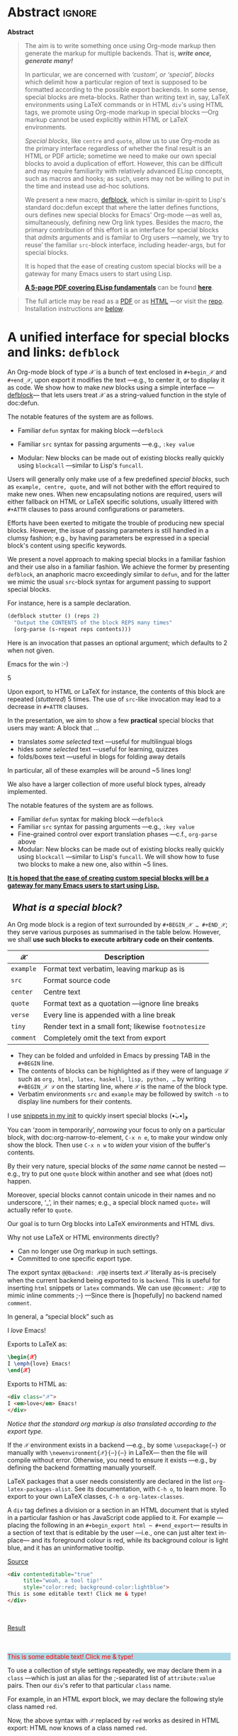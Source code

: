 # -*- eval: (my/execute-startup-blocks) -*-
#+title: org-special-block-extras
#+subtitle:  A unified interface for special blocks and links: defblock
#+author: Musa Al-hassy
#+PROPERTY: header-args:emacs-lisp :tangle org-special-block-extras.el :exports code
#+options: d:nil toc:nil
#+EXPORT_FILE_NAME: index
#+macro: blurb Twenty-nine new custom block and 34 link types for Emacs' Org-mode ^_^

:29_blocks:
21 ⇒ 19 colours and the ‘colors’ block; & latex-definitions
5  ⇒ parallel blocks
1  ⇒ editorial comments
1  ⇒ details
1  ⇒ documentation
:End:
:34_links:
20 ⇒ 19 colours and the ‘colors’ type
1  ⇒ editorial comments
1  ⇒ link here
8  ⇒ badges and socials
2  ⇒ doc and show
----
1 ⇒ kbd
1 ⇒ octoicon
:End:

# (progn (load-file "org-special-block-extras.el") (org-special-block-extras-mode))

# +TOC: headlines 2

* HTML & LaTeX Setup :ignore:
  :PROPERTIES:
  :CUSTOM_ID: HTML-LaTeX-Setup
  :END:

# (add-to-list 'org-src-lang-modes '("org" . c))
#+BEGIN_export html
<style>
/* Using source blocks “C” as alias for Org */
pre.src-C:before { content: 'Org-mode Example!'; }
/* Execute this for alias: (add-to-list 'org-src-lang-modes '("org" . C)) */
</style>
#+END_export

#+latex_header: \usepackage{newunicodechar}

#+macro: newline @@latex: \newline@@

#+latex_header: \newunicodechar{𝒳}{\ensuremath{\mathcal{X}}}
#+latex_header: \newunicodechar{ℒ}{\ensuremath{\mathcal{L}}}
#+LATEX_HEADER: \usepackage[hmargin=15mm,top=15mm,bottom=15mm]{geometry}

#+latex_header: \usepackage{tcolorbox}

#+latex_header: \newunicodechar{τ}{\ensuremath{\tau}}
#+latex_header: \newunicodechar{⟨}{\ensuremath{\langle}}
#+latex_header: \newunicodechar{⟩}{\ensuremath{\rangle}}
#+latex_header: \newunicodechar{→}{\ensuremath{\to}}
#+latex_header: \newunicodechar{⊕}{\ensuremath{\oplus}}
#+latex_header: \newunicodechar{₀}{\ensuremath{_0}}
#+latex_header: \newunicodechar{₁}{\ensuremath{_1}}
#+latex_header: \newunicodechar{₂}{\ensuremath{_2}}
#+latex_header: \newunicodechar{ₙ}{\ensuremath{_n}}
#+latex_header: \newunicodechar{ₖ}{\ensuremath{_k}}
#+latex_header: \newunicodechar{ᵢ}{\ensuremath{_i}}
#+latex_header: \newunicodechar{′}{'}
#+latex_header: \newunicodechar{⇒}{\ensuremath{\Rightarrow}}
#+latex_header: \newunicodechar{𝒞}{\ensuremath{\mathcal{C}}}
#+latex_header: \newunicodechar{∈}{\ensuremath{\in}}



#  (•̀ᴗ•́)و
#+latex_header: \newunicodechar{و}{\ensuremath{;}}
#+latex_header: \newunicodechar{•}{\ensuremath{\bullet}}
#+latex_header: \newunicodechar{ᴗ}{\ensuremath{\smile}}
#+latex_header: \newunicodechar{́}{\ensuremath{}}
#+latex_header: \newunicodechar{̀}{\ensuremath{}}
#+latex_header: \newunicodechar{‿}{\ensuremath{\smile}}

#+latex_header: \newunicodechar{⌣}{\ensuremath{\smile}}
#+latex_header: \newunicodechar{̈}{\ensuremath{{}^{..}}}

#+LATEX_HEADER: \usepackage{minted}
# +LATEX_HEADER: \usepackage{tcolorbox}
# +LATEX_HEADER: \usepackage{etoolbox}
# +LATEX_HEADER: \def\mytitle{??? Program Code ???}
# +LATEX_HEADER: \BeforeBeginEnvironment{minted}{\begin{tcolorbox}[title=\hfill \mytitle]}%
# +LATEX_HEADER: \AfterEndEnvironment{minted}{\end{tcolorbox}}%
# #
# Before a code block, write {{{code(title-of-block)}}}
# #
# +MACRO: code     @@latex:\def\mytitle{$1}@@
# #
# let's always break newlines, with a ‘↪’ indicated new lines.
# emacs-lisp is treated as common-lisp via minted
# +LaTeX: \setminted[common-lisp]{fontsize=\footnotesize, breaklines}
#+LaTeX: \setminted[common-lisp]{breaklines}

# Removing the red box that appears in "minted" when using unicode.
# Src: https://tex.stackexchange.com/questions/343494/minted-red-box-around-greek-characters
#
#+LATEX_HEADER: \makeatletter
#+LATEX_HEADER: \AtBeginEnvironment{minted}{\dontdofcolorbox}
#+LATEX_HEADER: \def\dontdofcolorbox{\renewcommand\fcolorbox[4][]{##4}}
#+LATEX_HEADER: \makeatother

#+latex_header: \newunicodechar{𝓃}{\ensuremath{n}}
#+latex_header: \newunicodechar{⋯}{\ensuremath{\cdots}}

# +LATEX_HEADER: \usepackage[dvipsnames]{xcolor} % named colours
#+latex_header: \definecolor{darkblue}{rgb}{0.0, 0.0, 0.55}
#+LATEX_HEADER: \hypersetup{colorlinks,linkcolor=darkblue,citecolor=darkblue,urlcolor=darkblue}

# https://taopeng.me/org-notes-style/
# #
#+HTML_HEAD: <link href="https://alhassy.github.io/next-700-module-systems/prototype/org-notes-style.css" rel="stylesheet" type="text/css" />

# +SETUPFILE: https://fniessen.github.io/org-html-themes/setup/theme-readtheorg.setup
#+latex_header:  \usepackage{multicol}
* Lisp Package Preamble                                            :noexport:
  :PROPERTIES:
  :CUSTOM_ID: Preamble
  :END:
#+BEGIN_SRC emacs-lisp  :noweb yes
;;; org-special-block-extras.el --- 29 new custom blocks & 34 link types for Org-mode   -*- lexical-binding: t; -*-

;; Copyright (c) 2020 Musa Al-hassy

;; Author: Musa Al-hassy <alhassy@gmail.com>
;; Version: 1.9
;; Package-Requires: ((s "1.12.0") (dash "2.16.0") (emacs "26.1") (dash-functional "1.2.0") (org "9.1"))
;; Keywords: org, blocks, colors, convenience
;; URL: https://alhassy.github.io/org-special-block-extras

;; This program is free software; you can redistribute it and/or modify
;; it under the terms of the GNU General Public License as published by
;; the Free Software Foundation, either version 3 of the License, or
;; (at your option) any later version.

;; This program is distributed in the hope that it will be useful,
;; but WITHOUT ANY WARRANTY; without even the implied warranty of
;; MERCHANTABILITY or FITNESS FOR A PARTICULAR PURPOSE.  See the
;; GNU General Public License for more details.

;; You should have received a copy of the GNU General Public License
;; along with this program.  If not, see <https://www.gnu.org/licenses/>.

;;; Commentary:

;; In a rush to get this out before EmacsConf2020, some Melpa checks fail; sorry!

;; This library provides common desirable features using the Org interface for
;; blocks and links:
;;
;; 1. Colours: Regions of text and inline text can be coloured using 19 colours;
;;  easily extendable; below is an example.
;;
;;             #+begin_red org
;;             /This/
;;                   *text*
;;                          _is_
;;                               red!
;;             #+end_red
;;
;; 2. Multiple columns: Regions of text are exported into multiple side-by-side
;; columns
;;
;; 3. Remarks: First-class visible editor comments
;;
;; 4. Details: Regions of text can be folded away in HTML
;;
;; 5. ‼ BROKEN ‼ Badges: SVG badges have the pleasant syntax
;; badge:key|value|colour|url|logo; only the first two are necessary.
;;
;; 6. Tooltips: Full access to Lisp documentation as tooltips, or any other
;; documentation-backend, including user-defined entries; e.g., doc:thread-first
;; retrives the documentation for thread-first and attachs it as a tooltip to
;; the text in the HTML export and as a glossary entry in the LaTeX export
;;
;; This file has been tangled from a literate, org-mode, file; and so contains
;; further examples demonstrating the special blocks it introduces.
;;
;; Full documentation can be found at
;; https://alhassy.github.io/org-special-block-extras

;;; Code:

;; String and list manipulation libraries
;; https://github.com/magnars/dash.el
;; https://github.com/magnars/s.el

(require 's)               ;; “The long lost Emacs string manipulation library”
(require 'dash)            ;; “A modern list library for Emacs”
(require 'subr-x)          ;; Extra Lisp functions; e.g., ‘when-let’.
(require 'cl-lib)          ;; New Common Lisp library; ‘cl-???’ forms.
(require 'dash-functional) ;; Function library; ‘-const’, ‘-compose’, ‘-orfn’,
                           ;; ‘-not’, ‘-partial’, etc.

(require 'org)
(require 'ox-latex)
(require 'ox-html)

<<forward-decls>>
#+END_SRC

# ;; Finally, the system is extensible: Users just use defblock!
# ;; ORG-SPECIAL-BLOCK-EXTRAS--TYPE for a new custom block TYPE, which is then
# ;; invoked.  The handler takes three arguments: - CONTENTS: The string contents
# ;; delimited by the custom block.  - BACKEND: The current exportation backend;
# ;; e.g., 'html or 'latex.  The handler must return a string.
#

#+RESULTS:
: ox-html

#
# #

#+BEGIN_SRC emacs-lisp :noweb yes
;;;###autoload
(define-minor-mode org-special-block-extras-mode
    "Provide 29 new custom blocks & 34 link types for Org-mode."
  nil nil nil
  (if org-special-block-extras-mode
      (progn
        <<enable-mode>>
      ) ;; Must be on a new line; I'm using noweb-refs
    <<disable-mode>>
    )) ;; Must be on a new line; I'm using noweb-refs
#+END_SRC

#+RESULTS:

# With noweb, we need those new lines; otherwise in “x <<y>> z” results in every
# line of <<y>> being prefixed by x and postfixed by z.
# #
# See https://github.com/alhassy/emacs.d#what-does-literate-programming-look-like

* Abstract :ignore:
  :PROPERTIES:
  :CUSTOM_ID: Example-Use
  :END:

:Broke_Org_9_4:
#+begin_center

badge:Emacs|23/26/28|green|https://www.gnu.org/software/emacs|gnu-emacs
badge:Org|9.3.6|blue|https://orgmode.org|gnu

#+html: <span>
[[badge:org-special-block-extras|1.2|informational|https://github.com/alhassy/org-special-block-extras|Gnu-Emacs][org-special-block-extras badge]]

#+html: <a href="https://melpa.org/#/org-special-block-extras"><img alt="MELPA" src="https://melpa.org/packages/org-special-block-extras-badge.svg"/></a>
#+html: </span>

[[badge:license|GNU_3|informational|https://www.gnu.org/licenses/gpl-3.0.en.html|read-the-docs][gnu 3 license badge]]
[[badge:docs|literate|success|https://github.com/alhassy/emacs.d#what-does-literate-programming-look-like|read-the-docs][read-the-docs badge]]
tweet:https://github.com/alhassy/org-special-block-extras
badge:contributions|welcome|green|https://github.com/alhassy/org-special-block-extras/issues

badge:author|musa_al-hassy|purple|https://alhassy.github.io/|nintendo-3ds
badge:|buy_me_a coffee|gray|https://www.buymeacoffee.com/alhassy|buy-me-a-coffee
#+end_center

:End:
#+begin_export html
<div class="org-center">
<p>

</p>

<p>
<a href="https://www.gnu.org/software/emacs"><img src="https://img.shields.io/badge/Emacs-23%2F26%2F27%2F28-green?logo=gnu-emacs"></a>
<a href="https://orgmode.org"><img src="https://img.shields.io/badge/Org-9.4-blue?logo=gnu"></a>
</p>

<span>
<p>
<a href="https://github.com/alhassy/org-special-block-extras"><img src="https://img.shields.io/badge/org--special--block--extras-1.9-informational?logo=Gnu-Emacs"></a>
</p>

<a href="https://melpa.org/#/org-special-block-extras"><img alt="MELPA" src="https://melpa.org/packages/org-special-block-extras-badge.svg"/></a>
</span>

<p>
<a href="https://www.gnu.org/licenses/gpl-3.0.en.html"><img src="https://img.shields.io/badge/license-GNU_3-informational?logo=read-the-docs"></a>
<a href="https://github.com/alhassy/emacs.d#what-does-literate-programming-look-like"><img src="https://img.shields.io/badge/docs-literate-success?logo=read-the-docs"></a>
<a href="https://twitter.com/intent/tweet?text=This%20looks%20super%20neat%20%28%E2%80%A2%CC%80%E1%B4%97%E2%80%A2%CC%81%29%D9%88%3A:&url=https://github.com/alhassy/org-special-block-extras"><img src="https://img.shields.io/twitter/url?url=https://github.com/alhassy/org-special-block-extras"></a>
<a href="https://github.com/alhassy/org-special-block-extras/issues"><img src="https://img.shields.io/badge/contributions-welcome-green"></a>
</p>

<p>
<a href="https://alhassy.github.io/"><img src="https://img.shields.io/badge/author-musa_al--hassy-purple?logo=nintendo-3ds"></a>
<a href="https://www.buymeacoffee.com/alhassy"><img src="https://img.shields.io/badge/-buy_me_a%C2%A0coffee-gray?logo=buy-me-a-coffee"></a>
</p>
</div>

#+end_export

:Outdated_pics:
#+begin_quote
The full article may be read as a [[https://alhassy.github.io/org-special-block-extras/index.pdf][PDF]] or as [[https://alhassy.github.io/org-special-block-extras][HTML]] ---or visit the [[https://github.com/alhassy/org-special-block-extras][repo]].
Installation instructions are [[#Summary][below]].
#+end_quote

#+caption: Extensibility! /Plug and play support for new block types!/
[[file:images/foo_block.png]]

#+latex: \newpage
/First, a gallery of what's possible!/

| *Write Org-markup once, generate for many backends ^_^* |
[[file:images/colours.jpg]]

[[file:images/colour_links.png]]

#+latex: \newpage
| *Displaying thoughts side-by-side ^_^* |
[[file:images/parallel.png]]
# | ( I use prettify symbols mode ) |

#+latex: \newpage
| *“First-class editor comments” In order: Chrome, Emacs Web Wowser, Org source, PDF* |
[[file:images/edcomm.png]]

#+latex: \newpage
| *Visually hiding, folding away, details* |
[[file:images/details.png]]


# Broke_Org_9_4:
#+latex: \newpage
| *An Emacs interface to https://shields.io/* |
[[file:images/badges.png]]
# :End:
# +latex: \newpage
| *Tooltips for documentation and glossary items --in the browser!* |
[[file:images/tooltips_browser.png]]

# +latex: \newpage
| *Tooltips for documentation and glossary items --in Emacs!* |
[[file:images/tooltips_emacs.png]]

# +latex: \newpage
| *Tooltips for documentation and glossary items --in the PDF!* |
[[file:images/tooltips_pdf.png]]

# +latex: \newpage
| *Declaring documentation-glossary items* |
[[file:images/tooltips_declaration.png]]
:End:

#+begin_center
*Abstract*
#+end_center
#+begin_quote
The aim is to write something once using Org-mode markup
then generate the markup for multiple backends.
That is, /*write once, generate many!*/

In particular, we are concerned with /‘custom’, or ‘special’, blocks/ which
delimit how a particular region of text is supposed to be formatted according to
the possible export backends.  In some sense, special blocks are meta-blocks.
Rather than writing text in, say, LaTeX environments using LaTeX commands or in
HTML =div='s using HTML tags, we promote using Org-mode markup in special blocks
---Org markup cannot be used explicitly within HTML or LaTeX environments.


/Special blocks/, like ~centre~ and ~quote~, allow us to use Org-mode as the primary
interface regardless of whether the final result is an HTML or PDF article;
sometime we need to make our own special blocks to avoid a duplication of
effort.  However, this can be difficult and may require familiarity with
relatively advanced ELisp concepts, such as macros and hooks; as such, users may
not be willing to put in the time and instead use ad-hoc solutions.

#+latex: \vspace{1em}
We present a new macro, [[doc:org-special-block-extras--defblock][defblock]], which is similar in-spirit to Lisp's standard
doc:defun except that where the latter defines functions, ours defines new
special blocks for Emacs' Org-mode ---as well as, simultaneously, defining new
Org link types. Besides the macro, the primary contribution of this effort is an
interface for special blocks that /admits/ arguments and is familar to Org users
---namely, we ‘try to reuse’ the familiar ~src~-block interface, including
header-args, but for special blocks.

#+latex: \vspace{1em}
It is hoped that the ease of creating custom special blocks will be a gateway
for many Emacs users to start using Lisp.
#+latex: \iffalse
*[[green:][A 5-page PDF covering ELisp fundamentals]]* can be found *[[https://alhassy.github.io/ElispCheatSheet/CheatSheet.pdf][here]]*.
#+latex: \fi

#+latex: \vspace{1em}
# A tutorial on special blocks, link types, and this macro is found in the [[#A-unified-interface-for-special-blocks-and-links-defblock][first
# section]] below. The remaining sections are examples of ~defblock~; namely, the
# construction of the special blocks used in the tutorial ;-)
#
#+latex: \vspace{1em}
#+latex: \textbf{Almost little to no attention has been afforded to making the PDF “look nice”; consider reading the HTML.}

# Consequently, we extend the number of block types available to the Emacs
# Org-mode user *without forcing the user* to learn HTML or LaTeX.
# Indeed, I am not a web developer and had to learn a number of HTML concepts
# in the process ---the average Org user should not have to do so.
#
# Similarly, we provide a number of ‘link types’ ~[[linktype:label][description]]~
# for producing in-line coloured text and SVG “badges”.
#
# We begin with the first two sections serving as mini-tutorials on special blocks
# and on link types. The special block setup we use is /extensible/ in that a new
# block named ~𝒞~ will automatically be supported if the user defines a function
# ~org-special-block-extras--𝒞~ that formats the text of a block.  *The remaining
# sections are literate implementation matter, along with examples and
# screenshots.*
#
# In summary, we provide 20 colour block types and 20 colour link types,
# an ‘editor comment’ block type as well as a link type,
# a ‘details’ block type, a ‘parallel’ multiple columns view block type,
# a ‘link here’ link type, 8 badge link types,
# and block and link types for making documentation-glossary entries.
# That is, *we provide 29 block types and 34 link types*.
#+end_quote

#+html: <!--
#+latex: \vfill
#+begin_quote
The full article may be read as a [[https://alhassy.github.io/org-special-block-extras/index.pdf][PDF]] or as [[https://alhassy.github.io/org-special-block-extras][HTML]] ---or visit the [[https://github.com/alhassy/org-special-block-extras][repo]].
Installation instructions are [[#Summary][below]].
#+end_quote
#+html: -->

#+latex: \newpage
#+TOC: headlines 2
#+begin_quote
The full article may be read as a [[https://alhassy.github.io/org-special-block-extras/index.pdf][PDF]] or as [[https://alhassy.github.io/org-special-block-extras][HTML]] ---or visit the [[https://github.com/alhassy/org-special-block-extras][repo]].
Installation instructions are [[#Summary][below]].
#+end_quote
#+latex: \newpage

* A unified interface for special blocks and links: ~defblock~
  :PROPERTIES:
  :CUSTOM_ID: A-unified-interface-for-special-blocks-and-links-defblock
  :END:

#    /How do I make a new special block?/ ---Core Utility

An Org-mode block of type 𝒳 is a bunch of text enclosed in ~#+begin_𝒳~ and
~#+end_𝒳~, upon export it modifies the text ---e.g., to center it, or to display
it as code. We show how to make /new/ blocks using a simple interface
---[[doc:org-special-block-extras--defblock][defblock]]--- that lets users treat 𝒳 as a string-valued function in the style
of doc:defun.

The notable features of the system are as follows.

- Familiar ~defun~ syntax for making block ---~defblock~
- Familiar ~src~ syntax for passing arguments ---e.g., ~:key value~
  # - Fine-grained control over export translation phases —c.f., ~org-parse~ above
- Modular: New blocks can be made out of existing blocks really quickly using
  ~blockcall~ ---similar to Lisp's ~funcall~.


#+begin_details EmacsConf 2020 Abstract

# From https://emacsconf.org/2020/schedule/22/:

Users will generally only make use of a few predefined /special blocks/, such as
~example, centre, quote~, and will not bother with the effort required to make new
ones. When new encapsulating notions are required, users will either fallback on
HTML or LaTeX specific solutions, usually littered with ~#+ATTR~ clauses to pass
around configurations or parameters.

Efforts have been exerted to mitigate the trouble of producing new special
blocks. However, the issue of passing parameters is still handled in a clumsy
fashion; e.g., by having parameters be expressed in a special block's content
using specific keywords.

We present a novel approach to making special blocks in a familiar fashion and
their use also in a familiar fashion. We achieve the former by presenting
~defblock~, an anaphoric macro exceedingly similar to ~defun~, and for the latter we
mimic the usual ~src~-block syntax for argument passing to support special blocks.

For instance, here is a sample declaration.

#+begin_src emacs-lisp :tangle no
(defblock stutter () (reps 2)
  "Output the CONTENTS of the block REPS many times"
  (org-parse (s-repeat reps contents)))
#+end_src

Here is an invocation that passes an optional argument; which defaults to 2 when
not given.

#+begin_example org
,#+begin_stutter 5
Emacs for the win :-)
,#+end_stutter 5
#+end_example

Upon export, to HTML or LaTeX for instance, the contents of this block are
repeated (/stuttered/) 5 times. The use of ~src~-like invocation may lead to a
decrease in ~#+ATTR~ clauses.

In the presentation, we aim to show a few *practical* special blocks that users
may want: A block that …

- translates /some selected/ text ---useful for multilingual blogs
- hides /some selected/ text ---useful for learning, quizzes
- folds/boxes text ---useful in blogs for folding away details

In particular, all of these examples will be around ~5 lines long!

We also have a larger collection of more useful block types, already implemented.

The notable features of the system are as follows.

- Familiar ~defun~ syntax for making block ---~defblock~
- Familiar ~src~ syntax for passing arguments —e.g., ~:key value~
- Fine-grained control over export translation phases ---c.f., ~org-parse~ above
- Modular: New blocks can be made out of existing blocks really quickly using
  ~blockcall~ ---similar to Lisp's ~funcall~. We will show how to fuse two blocks to
  make a new one, also within ~5 lines.

#+latex: \iffalse
*[[color:blue][It is hoped that the ease of creating custom special blocks will be a gateway for many Emacs users to start using Lisp.]]*
#+latex: \fi

#+end_details

**   /What is a special block?/
   :PROPERTIES:
   :CUSTOM_ID: What-is-a-special-block
   :END:

  An Org mode block is a region of text surrounded by =#+BEGIN_𝒳 … #+END_𝒳=; they
  serve various purposes as summarised in the table below.  However, we shall
  *use such blocks to execute arbitrary code on their contents*.

  | 𝒳       | Description                                        |
  |---------+----------------------------------------------------|
  | =example= | Format text verbatim, leaving markup as is         |
  | =src=     | Format source code                                 |
  | =center=  | Centre text                                        |
  | =quote=   | Format text as a quotation ---ignore line breaks   |
  | =verse=   | Every line is appended with a line break           |
  | =tiny=    | Render text in a small font; likewise =footnotesize= |
  | =comment= | Completely omit the text from export               |

  - They can be folded and unfolded in Emacs by pressing TAB in the =#+BEGIN= line.
  - The contents of blocks can be highlighted as if they were of language ℒ such
    as =org, html, latex, haskell, lisp, python, …= by writing =#+BEGIN_𝒳 ℒ= on the
    starting line, where ~𝒳~ is the name of the block type.
  - Verbatim environments =src= and =example= may be followed by switch =-n= to
    display line numbers for their contents.

I use [[https://github.com/alhassy/emacs.d#org-mode-templates-a-reason-i-generate-templates-][snippets in my init]] to quickly insert special blocks (•̀ᴗ•́)و

#+begin_box
 You can ‘zoom in temporarily’, /narrowing/ your focus to only on a particular
 block, with doc:org-narrow-to-element, ~C-x n e~, to make your window only show
 the block.  Then use ~C-x n w~ to /widen/ your vision of the buffer's contents.
#+end_box

#+begin_details Warning! Special blocks of the same kind do not nest!
By their very nature, special blocks of /the same name/ cannot be nested ---e.g.,
try to put one ~quote~ block within another and see what (does not) happen.

Moreover, special blocks cannot contain unicode in their names and no
underscore, ‘_’, in their names; e.g., a special block named ~quote₀~ will
actually refer to ~quote~.
#+end_details

Our goal is to turn Org blocks into LaTeX environments and HTML divs.

Why not use LaTeX or HTML environments directly?
   - Can no longer use Org markup in such settings.
   - Committed to one specific export type.

#+begin_remark Aside
The export syntax =@@backend: 𝒳@@= inserts text 𝒳 literally as-is precisely when
the current backend being exported to is =backend=. This is useful for inserting
=html= snippets or =latex= commands. We can use =@@comment: 𝒳@@= to mimic inline
comments ;-)  ---Since there is [hopefully] no backend named =comment=.
#+end_remark

#+begin_box :background-color blue
#+begin_parallel 3
In general, a “special block” such as
   #+begin_example org
   #+begin_𝒳
   I /love/ Emacs!
   #+end_𝒳
   #+end_example

#+columnbreak:

   Exports to LaTeX as:
   #+begin_src latex :tangle no :exports code
   \begin{𝒳}
   I \emph{love} Emacs!
   \end{𝒳}
   #+end_src

   #+RESULTS:
   #+begin_export latex
   \begin{𝒳}
      I \emph{love} Emacs!
      \end{𝒳}
   #+end_export

#+columnbreak:

   Exports to HTML as:
   #+begin_src html :tangle no
   <div class="𝒳">
   I <em>love</em> Emacs!
   </div>
   #+end_src
#+end_parallel
#+end_box

#+begin_center
/Notice that the standard org markup is also translated according to the export
type./
#+end_center

If the ~𝒳~ environment exists in a backend ---e.g., by some ~\usepackage{⋯}~ or
manually with {{{newline}}}
~\newenvironment{𝒳}{⋯}{⋯}~ in LaTeX--- then the file will compile
without error.  Otherwise, you need to ensure it exists ---e.g., by defining the
backend formatting manually yourself.

#+latex: \vspace{1em}
#+begin_remark Aside
LaTeX packages that a user needs consistently are declared in the
{{{newline}}} list ~org-latex-packages-alist~. See its documentation, with ~C-h o~,
to learn more.  To export to your own LaTeX classes, ~C-h o org-latex-classes~.
#+end_remark
#+latex: \vspace{1em}

#+begin_box What is an HTML ‘div’? :background-color pink
A ~div~ tag defines a division or a section in an HTML document that is styled in
a particular fashion or has JavaScript code applied to it.  For example
---placing the following in an ~#+begin_export html ⋯ #+end_export~--- results in
a section of text that is editable by the user ---i.e., one can just alter text
in-place--- and its foreground colour is red, while its background colour is
light blue, and it has an uninformative tooltip.
#+begin_parallel
_Source_
#+begin_src html :tangle no
<div contenteditable="true"
     title="woah, a tool tip!"
     style="color:red; background-color:lightblue">
This is some editable text! Click me & type!
</div>
#+end_src

#+html: <br>
_Result_
#+html: <br><br>

#+begin_export html
<div contenteditable="true"
     title="woah, a tool tip!"
     style="color:red; background-color:lightblue">
This is some editable text! Click me & type!
</div>
#+end_export
#+end_parallel
#+end_box

#+begin_box What is a CSS ‘class’?
To use a collection of style settings repeatedly, we may declare them in a =class=
---which is just an alias for the ;-separated list of =attribute:value=
pairs. Then our ~div~'s refer to that particular ~class~ name.

#+latex: \vspace{1em}
#+begin_parallel :bar t
For example, in an HTML export block, we may declare the following style class
named ~red~.
#+begin_example org
#+begin_export html
<style>
.red { color:red; }
</style>
#+end_export
#+end_example

#+columnbreak:

Now, the above syntax with ~𝒳~ replaced by ~red~ works as desired in HTML export:
HTML now knows of a class named ~red~.

#+latex: \vspace{1em}
#+html: <br><hr>
For instance, now this
#+begin_src C :tangle no
,#+begin_red
I /love/ Emacs!
,#+end_red
#+end_src
Results in:
#+begin_red
I /love/ Emacs!
#+end_red
#+html: <hr>

#+latex: \vspace{1em}
This approach, however, will not work if we want to produce LaTeX and so
requires a duplication of efforts. We would need to declare such formatting once
for each backend.

#+end_parallel
#+end_box
**   /How do I make a new link type?/
   :PROPERTIES:
   :CUSTOM_ID: Links
   :END:

#+begin_center
/Sometimes using a block is too verbose and it'd be better to ‘inline’ it; for
this, we use Org's link mechanism./
#+end_center

 Use src_emacs-lisp[:exports code]{(org-link-set-parameters params)} to add a
new link type ---an older obsolete method is =org-add-link-type=.  The list of all
supported link types is =org-link-parameters=; its documentation identifies the
possibilities for =params=.

 Let's produce an example link type, then discuss its code.

 Intended usage:
 Raw use example:salam and descriptive, [[example:hola][using ‘example’ link type]] ^_^
 [[file:images/example_link.png]]

 # The “(ref:𝓍𝓍𝓍)” declarations are for line number referencing and not
 # part of the Lisp code needed to produce the example link type.
 # Consult the HTML/PDF rendition of this file or tangle the block below.
 # #
#+name: startup-code
 #+begin_src emacs-lisp -n -r :tangle no
(org-link-set-parameters
  ;; The name of the new link type, usage: “example:label”
  "example"  (ref:extype)

  ;; When you click on such links, “let me google that for you” happens
  :follow (lambda (label) (browse-url (concat "https://lmgtfy.com/?q=" label))) (ref:exfollow)

  ;; Upon export, make it a “let me google that for you” link
  :export (lambda (label description backend)     (ref:exexport)
            (format (pcase backend
                      ('html "<a href=\"%s\">%s</a>")
                      ('latex "\\href{%s}{%s}")
                      (_ "I don’t know how to export that!"))
                    (concat "https://lmgtfy.com/?q=" label)
                    (or description label)))

  ;; These links should *never* be folded in descriptive display;
  ;; i.e., “[[example:lable][description]]” will always appear verbatim
  ;; and not hide the first pair […].
  ;; :display 'full (ref:exdisplay)

  ;; The tooltip alongside a link
  :help-echo (lambda (window object position)   (ref:exhelpecho)
               (save-excursion
                 (goto-char position)
                 (-let* (((&plist :path :format :raw-link :contents-begin :contents-end)
                          (cadr (org-element-context)))
                         ;; (org-element-property :path (org-element-context))
                         (description
                          (when (equal format 'bracket)
                            (copy-region-as-kill contents-begin contents-end)
                            (substring-no-properties (car kill-ring)))))
                   (format "“%s” :: Let me google “%s” for you -__-"
                          raw-link (or description raw-link)))))

  ;; How should these links be displayed
  :face '(:foreground "red" :weight bold    (ref:exface)
          :underline "orange" :overline "orange"))
 #+end_src

 #+RESULTS: startup-code


 + Line [[(extype)]] ="example"= :: Add a new =example= link type.
   - If the type already exists, update it with the given arguments.

   The syntax for a raw link is =example:path=
   and for the bracketed descriptive form ~[[example:path][description]]~.

   - Some of my intended uses for links including colouring text and doing
     nothing else, as such the terminology ‘path’ is not sufficiently generic and
     so I use the designation ‘label’ instead.

 + Line [[(exfollow)]] =:follow= :: What should happen when a user clicks on such links?

   This is a function taking the link path as the single argument and does
   whatever is necessary to “follow the link”, for example find a file or display
   a message. In our case, we open the user's browser and go to a particular URL.

 + Line [[(exexport)]] =:export= :: How should this link type be exported to HTML, LaTeX, etc?

   This is a three-argument function that formats the link according to the given
   backend, the resulting string value os placed literally into the exported
   file. Its arguments are:

   1. =label= ⇒ the path of the link, the text after the link type prefix
   2. =description= ⇒ the description of the link, if any
   3. =backend= ⇒ the export format, a symbol like =html= or =latex= or =ascii=.

   In our example above, we return different values depending on the =backend=
   value.

   - If =:export= is not provided, default Org-link exportation happens.

 + Line [[(exdisplay)]] =:display= :: Should links be prettily folded away when a description
   is provided?

 + Line [[(exhelpecho)]] =:help-echo= :: What should happen when the user's mouse is over
   the link?

   This is *either a string or a string-valued function* that takes the current
   window, the current buffer object, and its position in the current window.

   In our example link, we go to the position of the object, destructure the Org
   link's properties using ~-let~, find the description of the link, if any, then
   provide a string based on the link's path and description.

   #+begin_details The general textual property ‘help-echo’
   We may use ~help-echo~ to attach tooltips to arbitrary text in a file, as
   follows. I have found this to be useful in [[https://alhassy.github.io/next-700-module-systems/prototype/package-former.html][*metaprogramming*]] to have
   elaborated, generated, code shown as a tooltip attached to its named
   specification.
   #+begin_src emacs-lisp :tangle no
;; Nearly instantaneous display of tooltips.
(setq tooltip-delay 0)

;; Give user 30 seconds before tooltip automatically disappears.
(setq tooltip-hide-delay 300)

(defun tooltipify (phrase notification &optional underline)
  "Add a tooltip to every instance of PHRASE to show NOTIFICATION.

We only add tooltips to PHRASE as a standalone word, not as a subword.

If UNDERLINE is provided, we underline the given PHRASE so as to
provide a visual clue that it has a tooltip attched to it.

The PHRASE is taken literally; no regexp operators are recognised."
  (assert (stringp phrase))
  (assert (stringp notification))
  (save-excursion  ;; Return cursour to current-point afterwards.
    (goto-char 1)
    ;; The \b are for empty-string at the start or end of a word.
    (while (search-forward-regexp (format "\\b%s\\b" (regexp-quote phrase))
                                  (point-max) t)
      ;; (add-text-properties x y ps)
      ;; ⇒ Override properties ps for all text between x and y.
      (add-text-properties (match-beginning 0)
                           (match-end 0)
                           (list 'help-echo (s-trim notification)))))
 ;; Example use
(tooltipify
  "Line"
  "A sequential formatation of entities or the trace of a particle in linear motion")
   #+end_src

   We will use the tooltip doc:documentation later on ^_^

 Useful info on tooltips:
 + [[https://www.gnu.org/software/emacs/manual/html_node/elisp/Changing-Properties.html][Changing text properties ---GNU]]
 + [[http://kitchingroup.cheme.cmu.edu/blog/2013/04/12/Tool-tips-on-text-in-Emacs/][Tooltips on text in Emacs ---Kitchin]]
 + [[http://kitchingroup.cheme.cmu.edu/blog/2016/03/16/Getting-graphical-feedback-as-tooltips-in-Emacs/][Getting graphical feedback as tooltips in Emacs ---Kitchin]]
 + [[https://stackoverflow.com/questions/293853/defining-new-tooltips-in-emacs][Defining new tooltips in Emacs ---Stackoverflow]]

   #+end_details

 + Line [[(exface)]] =:face= :: What textual properties do these links possess?

   This is *either a face or a face-valued function* that takes the current link's
   path label as the only argument. That is, we could change the face according
   to the link's label ---which is what we will do for the =color= link type as in
   =[[color:brown][hello]]= will be rendered in brown text.

   - If ~:face~ is not provided, the default underlined blue face for Org links is used.
   - [[https://www.gnu.org/software/emacs/manual/html_node/elisp/Faces.html][Learn more about faces!]]

 + More :: See =org-link-parameters= for documentation on more parameters.

** The Core Utility: ~defblock~ and friends
   :PROPERTIES:
   :CUSTOM_ID: The-Core-Utility-defblock-and-friends
   :END:

#+latex_header: \newunicodechar{≈}{\ensuremath{\approx}}
#+latex_header: \newunicodechar{⟦}{\ensuremath{[\![}}
#+latex_header: \newunicodechar{⟧}{\ensuremath{]\!]}}
#+latex_header: \newunicodechar{★}{\ensuremath{\star}}
#+latex_header: \newunicodechar{⇨}{\ensuremath{\Rightarrow}}
#+latex_header: \newunicodechar{⇦}{\ensuremath{\Leftarrow}}
#+latex_header: \newunicodechar{↦}{\ensuremath{\mapsto}}



To have a unified, and pleasant, interface for declaring new blocks and links,
we take the following approach:
0. [@0] ( /Fuse/ the process of link generation and special block support into
   one macro,  [[doc:org-special-block-extras--defblock][defblock]] which is like doc:defun. )
1. The user writes as string-valued function named 𝒳, possibly with arguments,
   that has access to a ~contents~ and ~backend~ variables.

   #+begin_details ‘defblock’ Implementation
 #+begin_src emacs-lisp
(defun org-special-block-extras--org-export (x)
  "Wrap the given X in an export block for the current backend."
  (format "\n#+begin_export %s \n%s\n#+end_export\n"
          (if (equal org-special-block-extras--current-backend 'reveal)
              'html
            org-special-block-extras--current-backend)
          x))

(defun org-special-block-extras--org-parse (x)
  "This should ONLY be called within an ORG-EXPORT call."
   (format "\n#+end_export\n%s\n#+begin_export %s\n" x
           (if (equal 'reveal org-special-block-extras--current-backend)
               'html
             org-special-block-extras--current-backend)))

(cl-defmacro org-special-block-extras--defblock
  (name main-arg kwds &optional (docstring "") &rest body)
  "Declare a new special block, and link, in the style of DEFUN.

A full featured example is at the end of this documentation string.

This is an anaphoric macro that provides export support for
special blocks *and* links named NAME. Just as an Org-mode src-block
consumes as main argument the language for the src block,
our special blocks too consume a MAIN-ARG; it may be a symbol
or a cons-list consisting of a symbolic name (with which
to refer to the main argument in the definition of the block)
followed by a default value, then, optionally, any information
for a one-time setup of the associated link type.

The main arg may be a sequence of symbols separated by spaces,
and a few punctuation with the exception of comma ‘,’ since
it is a special Lisp operator. In doubt, enclose the main arg
in quotes.

Then, just as Org-mode src blocks consume key-value pairs, our
special blocks consume a number of KWDS, which is a list of the
form (key₀ value₀ … keyₙ valueₙ).

After that is a DOCSTRING, a familar feature of DEFUN.
The docstring is displayed as part of the tooltip
for the produced link type.

Finally, the BODY is a (sequence of) Lisp forms ---no progn needed---
that may refer to the names BACKEND and CONTENTS
which refer to the current export backend and the contents
of the special block ---or the description clause of a link.

CONTENTS refers to an Org-mode parsed string; i.e.,
Org-markup is acknowledged.

In, hopefully, rare circumstances, one may refer
to RAW-CONTENTS to look at the fully unparsed contents.

----------------------------------------------------------------------

The relationship between links and special blocks:

  [ [type:label][description]]
≈
   ,#+begin_type label
    description
   ,#+end_type

----------------------------------------------------------------------

Example declaration, with all possible features shown:

   ;; We can use variable values when defining new blocks
   (setq angry-red '(:foreground \"red\" :weight bold))

   (defblock remark
     (editor \"Editor Remark\" :face angry-red) (color \"red\" signoff \"\")
     \"Top level (HTML & LaTeX) editorial remarks; in Emacs they're angry red.\"
     (format (if (equal backend 'html)
               \"<strong style=\\\"color: %s;\\\">⟦%s:  %s%s⟧</strong>\"
               \"{\\color{%s}\\bfseries %s:  %s%s}\")
             color editor contents signoff))

   ;; I don't want to change the definition, but I'd like to have
   ;; the following as personalised defaults for the “remark” block.
   ;; OR, I'd like to set this for links, which do not have argument options.
   (defblock-header-args remark :main-arg \"Jasim Jameson\" :signoff \"( Aim for success! )\")

Three example uses:

    ;; ⟨0⟩ As a special blocks with arguments given.
    ,#+begin_remark Bobbert Barakallah :signoff \"Thank-you for pointing this out!\" :color green
    I was trying to explain that ${\large (n × (n + 1) \over 2}$ is always an integer.
    ,#+end_remark

    ;; ⟨1⟩ As a terse link, using default values for the args.
    ;;     Notice that Org-mode formatting is recoqgnised even in links.
    [ [remark:Jasim Jameson][Why are you taking about “$\mathsf{even}$” here?]]

    ;; ⟨2⟩ So terse that no editor name is provided.
    [ [remark:][Please improve your transition sentences.]]

    ;; ⟨★⟩ Unlike 0, examples 1 and 2 will have the default SIGNOFF
    ;; catenated as well as the default red color.
"
  ;; ⇨ The special block support
  ;;
  (add-to-list 'org-special-block-extras--supported-blocks name) ;; global var
  `(progn (cl-defun ,(intern (format "org-special-block-extras--%s" name))
        (backend raw-contents
                 &optional ;; ,(car main-arg)
                 ,(if (consp `,main-arg) (car main-arg) 'main-arg)
                 &rest _
                 &key ,@(-partition 2 kwds))
       ,docstring
       ;; Use default for main argument
       (when (and ',(car main-arg) (s-blank-p ,(car main-arg)))
         (--if-let (plist-get (cdr (assoc ',name org-special-block-extras--header-args)) :main-arg)
             (setq ,(car main-arg) it)
           (setq ,(car main-arg) ,(cadr main-arg))))

       ;; Use any headers for this block type, if no local value is passed
       ,@(loop for k in (mapcar #'car (-partition 2 kwds))
               collect `(--when-let (plist-get (cdr (assoc ',name org-special-block-extras--header-args)) ,(intern (format ":%s" k))) (when (s-blank-p ,k) (setq ,k it))))
       (org-special-block-extras--org-export
                              (let ((contents (org-special-block-extras--org-parse raw-contents))) ,@body)))

  ;; ⇨ The link type support
  (org-link-set-parameters
   ,(format "%s" name)
   ;; The ‘main-arg’ may contain a special key ‘:link-type’ whose contents
   ;; are dumped here verbatim.
   ;; ‘(main-arg-name main-arg-val :face … :follow …)’
   ,@(cddr main-arg)
   :export (lambda (label description backend)
             (s-replace-all `(("#+end_export" . "") (,(format "#+begin_export %s" backend) . ""))
                            (,(intern (format "org-special-block-extras--%s" name))
                             backend (or description label) label)))
   ;; The tooltip alongside a link
    :help-echo (lambda (window object position)
                 (save-excursion
                   (goto-char position)
                   (-let* (((&plist :path :format :raw-link :contents-begin :contents-end)
                            (cadr (org-element-context)))
                           (description
                            (when (equal format 'bracket)
                              (copy-region-as-kill contents-begin contents-end)
                              (substring-no-properties (car kill-ring)))))
                     (format "%s\n\n%s"
                            raw-link ,docstring)))))))
 #+end_src

 #+RESULTS:
 : org-special-block-extras--defblock

# [[color:orange][Going forward,]]
Going forward, it would be nice to have a set of switches that apply to all
special blocks. For instance, ~:ignore~ to simply bypass the user-defined
behaviour of a block type, and ~:noexport~ to zero-out a block upon export.  These
are super easy to do ---just need a few minutes to breath.  It may also be
desirable to provide support for [[https://github.com/alhassy/emacs.d#html-folded-drawers][drawers]] ---just as we did to ‘fuse’ the
block-type and link-type approaches used here into one macro.

 #+end_details

2. [@2] We tell Org to please look at all special blocks
   #+begin_src C :tangle no
,#+begin_𝒳 main-arg :key₀ value₀ … :keyₙ valueₙ
contents
,#+end_𝒳
   #+end_src
   Then, before export happens, to replace all such blocks
   with the /result/ of calling the user's 𝒳 function; i.e.,
   replace them by, essentially,
   #+begin_src emacs-lisp :tangle no
(𝒳 main-arg :key₀ value₀ … :keyₙ valueₙ)
#+end_src

   #+begin_details Implementing the hooking mechanism

The mechanism that rewrites your source...
 #+begin_src emacs-lisp
(defun org-special-block-extras--pp-list (xs)
  "Given XS as (x₁ x₂ … xₙ), yield the string “x₁ x₂ … xₙ”, no parens.
  When n = 0, yield the empty string “”."
  (s-chop-suffix ")" (s-chop-prefix "(" (format "%s" (or xs "")))))

(defvar org-special-block-extras--supported-blocks nil
  "Which special blocks, defined with DEFBLOCK, are supported.")

(defvar org-special-block-extras--current-backend nil
  "A message-passing channel updated by
org-special-block-extras--support-special-blocks-with-args
and used by DEFBLOCK.")

(defun org-special-block-extras--support-special-blocks-with-args (backend)
  "Remove all headlines in the current buffer.
BACKEND is the export back-end being used, as a symbol."
  (setq org-special-block-extras--current-backend backend)
  (loop for blk in org-special-block-extras--supported-blocks
        for kwdargs = nil
        for blk-start = nil
        do (goto-char (point-min))
        (while (ignore-errors (re-search-forward (format "^\s*\\#\\+begin_%s" blk)))
          ;; MA: HACK: Instead of a space, it should be any non-whitespace, optionally;
          ;; otherwise it may accidentlly rewrite blocks with one being a prefix of the other!
          ; (kill-line)
          ; (error (format "(%s)" (substring-no-properties (car kill-ring))))
          (setq blk-start (line-beginning-position))
          (setq header-start (point))
          (setq body-start (1+ (line-end-position)))
          (setq kwdargs (read (format "(%s)" (buffer-substring-no-properties header-start (line-end-position)))))
          (setq kwdargs (--split-with (not (keywordp it)) kwdargs))
          (setq main-arg (org-special-block-extras--pp-list (car kwdargs)))
          (setq kwdargs (cadr kwdargs))
          ; (beginning-of-line) (kill-line)
          (forward-line -1)
          (re-search-forward (format "^\s*\\#\\+end_%s" blk))
          (setq contents (buffer-substring-no-properties body-start (line-beginning-position)))
          ; (beginning-of-line)(kill-line) ;; Hack!
          (kill-region blk-start (point))
          (insert
             (eval `(,(intern (format "org-special-block-extras--%s" blk))
                     backend
                     contents
                     main-arg
                     ,@(--map (list 'quote it) kwdargs)))
             )
          ;; the --map is so that arguments may be passed
          ;; as "this" or just ‘this’ (raw symbols)
      )))
#+end_src

When you enable the ~org-special-block-extras~ mode, it is activated...
#+begin_src emacs-lisp :noweb-ref enable-mode :tangle no
;; https://orgmode.org/manual/Advanced-Export-Configuration.html
(add-hook 'org-export-before-parsing-hook 'org-special-block-extras--support-special-blocks-with-args)
 #+end_src

When you disable the ~org-special-block-extras~ mode, it is deactivated...
#+BEGIN_SRC emacs-lisp :noweb-ref disable-mode :tangle no
(remove-hook 'org-export-before-parsing-hook 'org-special-block-extras--support-special-blocks-with-args)
#+END_SRC

#+end_details

   #+begin_details ‘header-args’ Implementation
   Then:
 #+begin_src emacs-lisp
(defvar org-special-block-extras--header-args nil
  "Alist (name plist) where “:main-arg” is a special plist key.

  It serves a similar role to that of Org's src ‘header-args’.

  See doc of SET-BLOCK-HEADER-ARGS for more information.")

(defmacro org-special-block-extras--set-block-header-args (blk &rest kvs)
  "Set default valuts for special block arguments.

This is similar to, and inspired by, Org-src block header-args.

Example src use:
    ,#+PROPERTY: header-args:Language :key value

Example block use:
    (defblock-header-args Block :main-arg mainvalue :key value)

A full, working, example can be seen by “C-h o RET defblock”.
"
  `(add-to-list 'org-special-block-extras--header-args (list (quote ,blk) ,@kvs)))

(defun org-special-block-extras-short-names ()
  "Expose shorter names to the user.

Namely,

  org-special-block-extras--set-block-header-args   ↦  set-block-header-args
  org-special-block-extras--set-block-header-args   ↦  defblock
  org-special-block-extras--subtle-colors           ↦  subtle-colors
"
  (defalias 'defblock              'org-special-block-extras--defblock)
  (defalias 'set-block-header-args 'org-special-block-extras--set-block-header-args)
  (defalias 'thread-block-call     'org-special-block-extras--thread-blockcall)
  (defalias 'subtle-colors         'org-special-block-extras--subtle-colors))
 #+end_src
#+end_details

   This interface is essentially that of Org's ~src~ blocks, with the ~main-arg~
   being the first argument to 𝒳 and the only argument not needing to be
   preceded by a key name ---it is done this way to remain somewhat consistent
   with the Org ~src~ interface. The user definition of 𝒳 decides on /how optional/
   the arguments actually are.

Perhaps an example will clarify things ...

*** Example: Jasim providing in-place feedback to Bobbert
    :PROPERTIES:
    :CUSTOM_ID: Example-Jasim-providing-in-place-feedback-to-Bobbert
    :END:

 Suppose we want to devise a simple special block for editors to provide
 constructive feedback to authors so that the feedback appears as top-level
 elements of the resulting exported file ---instead of comments that may
 accidentally not be handled by the author.

 In order to showcase the multiple bells and whistles of the system, the snippet
 below is twice as long than it needs to be, but it is still reasonably small and
 accessible.  ( The documentation string to ~defblock~ is mandatory. )
 #+begin_src emacs-lisp :tangle no
;; We can use variable values when defining new blocks
(setq angry-red '(:foreground "red" :weight bold))

;; This is our 𝒳, “remark”.
;; As a link, it should be shown angry-red;
;; it takes two arguments: “color” and “signoff”
;; with default values being "red" and "".
;; (Assuming we already called org-special-block-extras-short-names. )
(defblock rremark
  (editor "Editor Remark" :face angry-red) (color "red" signoff "")
  "Top level (HTML & LaTeX) editorial remarks; in Emacs they're angry red."
  (format (if (equal backend 'html)
            "<strong style=\"color: %s;\">⟦%s:  %s%s⟧</strong>"
            "{\\color{%s}\\bfseries %s:  %s%s}")
          color editor contents signoff))

;; I don't want to change the definition, but I'd like to have
;; the following as personalised defaults for the “remark” block.
;; OR, I'd like to set this for links, which do not have argument options.
(set-block-header-args rremark :main-arg "Jasim Jameson" :signoff "( Aim for success! )")
 #+end_src

 _Example use_
 #+begin_example org :tangle no
The sum of the first $n$ natural numbers is $\sum_{i = 0}^n i = {n × (n + 1)
\over 2}$. Note that $n × (n + 1)$ is even.
[[rremark:Jasim Jameson][Why are you taking about “$\mathsf{even}$” here?]]
,#+begin_rremark Bobbert Barakallah :signoff "Thank-you for pointing this out!" :color green
I was trying, uh ...

Yeah, to explain that ${\large n × (n + 1) \over 2}$ is always an integer.
,#+end_rremark

Hence, we only need to speak about whole numbers.
[[rremark:][Then please improve your transition sentences.]]
 #+end_example

 _Resulting rendition_
 #+begin_quote
 The sum of the first $n$ natural numbers is $\sum_{i = 0}^n i = {n × (n + 1)
 \over 2}$. Note that $n × (n + 1)$ is even.
 [[rremark:Jasim Jameson][Why are you taking about “$\mathsf{even}$” here?]]
 #+begin_rremark Bobbert Barakallah :signoff "Thank-you for pointing this out!" :color green
 I was trying, uh ...

 Yeah, to explain that ${\large n × (n + 1) \over 2}$ is always an integer.
 #+end_rremark
 Hence, we only need to speak about whole numbers.
[[rremark:][ Then please improve your transition sentences.]]
 #+end_quote

 Notice that the result contains text ---the signoff message--- that the user
 Jasim did not write explicitly.

… Why the /stuttered/ ~rremark~? Because this package comes with a ~remark~ block that
has more bells and whistles … keep reading ;-)

 # For the Lisp
 #+name: startup-code
 #+begin_src emacs-lisp :exports none
;; This is our 𝒳, “remark”.
;; As a link, it should be shown angry-red;
;; it takes two arguments: “color” and “signoff”
;; with default values being "red" and "".
;; (Assuming we already called org-special-block-extras-short-names. )
(org-special-block-extras--defblock rremark
  (editor "Editor Remark" :face '(:foreground "red" :weight bold)) (color "red" signoff "")
  "Top level (HTML & LaTeX) editorial remarks; in Emacs they're angry red."
  (format (if (equal backend 'html)
            "<strong style=\"color: %s;\">⟦%s:  %s%s⟧</strong>"
            "{\\color{%s}\\bfseries %s:  %s%s}")
          color editor contents signoff))

;; I don't want to change the definition, but I'd like to have
;; the following as personalised defaults for the “remark” block.
;; OR, I'd like to set this for links, which do not have argument options.
(org-special-block-extras--set-block-header-args rremark :main-arg "Jasim Jameson" :signoff "( Aim for success! )")
 #+end_src

** Modularity with ~thread-blockcall~
   :PROPERTIES:
   :CUSTOM_ID: modularity_with_thread-blockcall
   :END:

Since [[doc:org-special-block-extras--defblock][defblock]] let's us pretend block ---and link--- types are string-valued
functions, then one would expect that we can compose blocks /modularly/ as
functions compose. Somewhat analogously to doc:funcall and doc:thread-last, we
provide a macro [[doc:org-special-block-extras--thread-blockcall][thread-blockcall]].

#+begin_box Example
#+begin_src emacs-lisp :tangle no
(thread-blockcall raw-contents
                  (box name)
                  (details (upcase name) :title-color "green")
#+end_src
=
#+begin_src C :tangle no
,#+begin_details NAME :title-color "green"
,#+begin_box name
contents
,#+end_box
,#+end_details
#+end_src
#+end_box

#+html: <br>
#+begin_details Implementation
First, we need to handle the case of one block…
#+begin_src emacs-lisp
(cl-defmacro org-special-block-extras--blockcall (blk &optional main-arg &rest keyword-args-then-contents)
  "An anaologue to `funcall` but for blocks.

Usage: (blockcall blk-name main-arg even-many:key-values raw-contents)

One should rarely use this directly; instead use
org-special-block-extras--thread-blockcall.
"
  `(concat "#+end_export\n" (,(intern (format "org-special-block-extras--%s" blk))
    backend ;; defblock internal
    ; (format "\n#+begin_export html\n\n%s\n#+end_export\n" ,(car (last keyword-args-then-contents))) ;; contents
    ,@(last keyword-args-then-contents) ;; contents
    ,main-arg
    ,@(-drop-last 1 keyword-args-then-contents)) "\n#+begin_export"))
 #+end_src

Using the above sequentially does not work due to the plumbing of
~defblock~, so we handle that plumbing below …
#+BEGIN_SRC emacs-lisp
(defmacro org-special-block-extras--thread-blockcall (body &rest forms)
  "Thread text through a number of blocks.

BODY is likely to be ‘raw-contents’, possibly with user manipulations.

Each FORMS is of the shape “(block-name main-argument
:key-value-pairs)”

(thread-blockcall x)       = x
(thread-blockcall x (f a)) = (blockcall f a x)
(thread-blockcall x f₁ f₂) ≈ (f₂ (f₁ x))

The third is a ‘≈’, and not ‘=’, because the RHS contains
‘blockcall’s as well as massages the export matter
between conseqeuctive blockcalls.

A full example:

    (org-special-block-extras--defblock nesting (name) nil
      \"Show text in a box, within details, which contains a box.\"

      (org-special-block-extras--thread-blockcall raw-contents
                        (box name)
                        (details (upcase name) :title-color \"green\")
                        (box (format \"⇨ %s ⇦\" name) :background-color \"blue\")
                        ))
"
  (if (not forms) body
     `(-let [result (org-special-block-extras--blockcall ,@(car forms) ,body)]
    ,@(loop for b in (cdr forms)
          collect `(setq result (org-special-block-extras--blockcall ,@b
                                     (concat
                                   "#+begin_export\n"
                                   result
                                   "\n#+end_export"
                                   )))) result)))
   #+END_SRC
#+end_details

*** Short Example: /An opportunity to learn!/
  :PROPERTIES:
  :CUSTOM_ID: Short_Example_An_opportunity_to_learn
  :END:

The following tiny block is composed from two [[doc:org-special-block-extras--details][details]] blocks and a [[doc:org-special-block-extras--box][box]] block
---defined elsewhere in this article. It is intended to give the reader another
opportunity to make sure they have tried to solve the puzzle posed in the main
text before seeing the answer ----this works well in HTML, not so in LaTeX.

#+begin_src emacs-lisp
(org-special-block-extras--defblock solution
  (title "Solution")
  (reprimand "Did you actually try? Maybe see the ‘hints’ above!"
   really "Solution, for real")
  "Show the answers to a problem, but with a reprimand in case no attempt was made."
  (org-special-block-extras--thread-blockcall raw-contents
                    (details really :title-color "red")
                    (box reprimand :background-color "blue")
                    (details title)))
#+end_src

E.g., what is 1 + 1?

#+begin_spoiler
((Useless)) Hint: ((What is a number?))
#+end_spoiler

#+begin_solution
The answer is 2.

If you're interested in such ‘fundamental’ questions, consider reading
  Russel and Whitehead's /Principa Mathematica/ ;-)
#+end_solution

#+latex: \iffalse
The above box was created from:
#+begin_src C :tangle no
,#+begin_solution
The answer is 2.

If you're interested in such ‘fundamental’ questions, consider reading
  Russel and Whitehead's /Principa Mathematica/ ;-)
,#+end_solution
#+end_src
#+latex: \fi

We will make use of this block below when we get to guided problems ;-)

*** Longer Example: Demonstrating Org-markup with ~org-demo~
  :PROPERTIES:
  :CUSTOM_ID: Longer_Example_Demonstrating_Org-markup_with_org-demo
  :END:
Sometimes, we want to show verbatim source and its resulting rendition ---which
is a major part of this article! So, let's make a block to mitigate such an
error-prone tedium.

#+begin_details Implementation
 #+begin_src emacs-lisp
(org-special-block-extras--defblock org-demo nil (source "Source" result "Result"
                        source-color "cyan" result-color "cyan"
                        style "parallel"
                        )
  "Output the CONTENTS of the block as both parsed Org and unparsed.

Label the source text by SOURCE and the result text by RESULT

finally, the source-result fragments can be shown in a STYLE
that is either “parallel” (default) or “sequential”.
"
  (-let [text (concat (org-special-block-extras--org-export (org-special-block-extras--blockcall box source :background-color source-color (org-special-block-extras--org-export (s-replace "\n" (if (equal backend 'html) "<br>" "\\newline") raw-contents))))
                      "\n\n\n\n "
                       (org-special-block-extras--org-export (org-special-block-extras--blockcall box result :background-color result-color raw-contents))
                      )]

   (if (equal style "parallel")
       (org-special-block-extras--blockcall parallel "2" :bar nil text)
       (concat "#+end_export\n" text "\n#+begin_export"))))
 #+end_src

 #+RESULTS:
 | :export | (lambda (label description backend) (s-replace-all `((#+end_export . ) (,(format #+begin_export %s backend) . )) (org-special-block-extras--org-demo backend (or description label) label))) | :help-echo | (lambda (window object position) (save-excursion (goto-char position) (-let* (((&plist :path :format :raw-link :contents-begin :contents-end) (cadr (org-element-context))) (description (when (equal format 'bracket) (copy-region-as-kill contents-begin contents-end) (substring-no-properties (car kill-ring))))) (format %s |



#+end_details
#+html: <br>

 #+begin_box Example
 #+begin_parallel :bar t
 _This_
 #+begin_example org
,#+begin_org-demo
/italics/ and _underline_

$e^{i \times \pi} + 1 = 0$
,#+end_org-demo
 #+end_example
 _Yields_
 #+begin_org-demo
 /italics/ and _underline_

 $e^{i \times \pi} + 1 = 0$
 #+end_org-demo
#+end_parallel
 #+end_box

 #+html: <br>

 #+begin_box (Sequential) Example
  #+begin_parallel :bar t
 _This_
 #+begin_example org
,#+begin_org-demo :style seq
/italics/ and _underline_

$e^{i \times \pi} + 1 = 0$
,#+end_org-demo
 #+end_example
#+html: <br><hr><br>

 _Yields_
 #+begin_org-demo :style seq
 /italics/ and _underline_

 $e^{i \times \pi} + 1 = 0$
 #+end_org-demo
#+end_parallel
 #+end_box

 However, since our implementation scheme relies on a preprocessing step before
 export, we cannot use ~org-demo~ to show the results of special blocks: They
 disappear in the preprocessing step!
 #+begin_parallel :bar t
 E.g., this
 #+begin_example org
,#+begin_org-demo
,#+begin_box
There is no special block ‘box’ to touch!
,#+end_box
,#+end_org-demo
 #+end_example

#+html: <hr><br>
 yields
 #+begin_org-demo
 #+begin_box
 There is no special block ‘box’ to touch!
 #+end_box
 #+end_org-demo
#+end_parallel

 However, it does work with links!
 #+begin_org-demo
 [[box:][Box-as-link! Boxception!]]
 #+end_org-demo
#+latex: \fi
** Practice Problems: /Now you try!/
   :PROPERTIES:
   :CUSTOM_ID: practice_problems
   :END:

*[[green:][A 5-page PDF covering ELisp fundamentals]]* can be found *[[https://alhassy.github.io/ElispCheatSheet/CheatSheet.pdf][here]]*.

The first problem is to /get you going with Lisp/, the next two are actually
useful blocks.  The [[doc:org-special-block-extras--rename][rename]] is useful for when you want to change some names or
translate some words; [[doc:org-special-block-extras--spoiler][spoiler]] is useful when we want to test a student's
understanding, or to subtly hide the answer to a puzzle so the reader has the
opportunity to attempt solving it.

*** Sttutttterrr
  :PROPERTIES:
  :CUSTOM_ID: Sttutttterrr
  :END:

Define a block [[doc:org-special-block-extras--stutter][stutter]] so that the following examples behave as shown.

#+begin_details Hints
1. You need at-most 5 lines of Lisp.
2. These functions /may/ be useful: doc:s-repeat, doc:numberp,
   doc:string-to-number
#+end_details

#+html: <br>
#+begin_box Examples

#+begin_parallel :bar t
The following outputs, well, nothing, since we asked for zero repetitions.
#+begin_src org :tangle no
,#+begin_stutter 0

words

more words
,#+end_stutter
#+end_src

#+begin_stutter 0

Body0

Body1

#+end_stutter

#+columnbreak:

In contrast …
#+begin_org-demo
[[stutter:5][woah, I'm repeated 5 times!]]
#+end_org-demo
#+end_parallel
#+end_box

#+html: <br>
#+begin_solution
#+begin_src emacs-lisp
(org-special-block-extras--defblock stutter (reps 2) nil
  "Output the CONTENTS of the block REPS many times"
  (-let [num (if (numberp reps) reps (string-to-number reps))]
    (s-repeat num contents)))
#+end_src
#+end_solution
*** Textual Substitution ---A translation tool
  :PROPERTIES:
  :CUSTOM_ID: Textual_Substitution
  :END:

Define a block
[[doc:org-special-block-extras--rename][rename]] so that the following examples behave as shown.

#+begin_details Hints
1. It can be done in less than 10 lines of Lisp.
2. First, try to doc:s-replace-all the substitution
   ~'(("Allah" . "God") ("Yacoub". "Jacob") ("Yusuf" . "Joseph"))~
   only.
3. Then take out such hard-coded substitutions … these functions /may/ be helpful:
   doc:--map / doc:-map, doc:s-split, doc:s-trim
#+end_details

#+html: <br>
#+begin_box Examples

#+begin_parallel :bar t

# This…
#+begin_example org
,#+begin_rename "Allah to God, Yacoub to Jacob, Yusuf to Joseph"
Quran 12-4: *_Yusuf_* said to his father ( _*Yacoub*_ ), /“O my father, indeed I have seen (in a dream) eleven
stars and the sun and the moon; I saw them prostrating to me.”/
,#+end_rename
#+end_example
Yields…
#+begin_rename "Allah to God, Yacoub to Jacob, Yusuf to Joseph"
Quran 12-4: *_Yusuf_* said to his father ( _*Yacoub*_ ), /“O my father, indeed I have seen (in a dream) eleven
stars and the sun and the moon; I saw them prostrating to me.”/
#+end_rename

--------------------------------------------------------------------------------
#+begin_org-demo

[[rename:Pharaoh to Firaun, Joseph to Yusuf][Genesis 41-17: Pharaoh said unto Joseph, /In my dream, behold, I stood upon the
bank of the river/ …]]

#+end_org-demo

#+end_parallel
#+end_box

#+html: <br>

#+begin_solution
#+begin_src emacs-lisp
(org-special-block-extras--defblock rename (list "") nil
  "Perform the given LIST of substitutions on the text.
The LIST is a comma separated list of ‘to’ separated symbols.
In a link, no quotes are needed."
  (s-replace-all
   (--map (cons (car it) (cadr it))
          (--map (s-split " to " (s-trim it))
                 (s-split "," list)))
   contents))
#+end_src

#+end_solution
*** Spoilers! ---“fill in the blanks”
  :PROPERTIES:
  :CUSTOM_ID: spoilers
  :END:

#+html_head: <style>
#+html_head: .spoiler {color: grey; background-color:grey;}
#+html_head: .spoiler:hover {color: black; background-color:white;}
#+html_head: <style>
# Example use: <span class="spoiler"> test </span>

Define a block [[doc:org-special-block-extras--spoiler][spoiler]] so that the following examples behave as shown.

#+begin_details Hints
1. It can be done in less than 10 lines of Lisp.
2. You will need the following style setup …
   #+begin_example org
#+html_head: <style>
#+html_head: .spoiler {color: grey; background-color:grey;}
#+html_head: .spoiler:hover {color: black; background-color:white;}
#+html_head: <style>
# Example use: <span class="spoiler"> test </span>
   #+end_example
3. /Escape/ HTML snippets by enclosing them in ~@@html: … @@~ ---as discussed above
   in the introduction to special blocks.
4. The functions  doc:s-replace-regexp and doc:regexp-quote /may/ be useful.
#+end_details

#+html: <br>
#+begin_box Examples
#+begin_parallel :bar t
#+begin_example org
,#+begin_spoiler
((Yusuf)) said to his father ((Yacoub)), /“O my father, indeed I have seen
((eleven stars)) and ((the sun and the moon)); I saw them prostrating to me.”/
,#+end_spoiler
#+end_example

#+begin_spoiler
((Yusuf)) said to his father ((Yacoub)), /“O my father, indeed I have seen
((eleven stars)) and ((the sun and the moon)); I saw them prostrating to me.”/
#+end_spoiler

#+columnbreak:

#+begin_example org
,#+begin_spoiler :left "[" :right "]"
[Yusuf] said to his father [Yacoub], /“O my father, indeed I have seen
[eleven stars] and [the sun and the moon]; I saw them prostrating to me.”/
,#+end_spoiler
#+end_example

#+begin_spoiler :left "[" :right "]"
[Yusuf] said to his father [Yacoub], /“O my father, indeed I have seen
[eleven stars] and [the sun and the moon]; I saw them prostrating to me.”/
#+end_spoiler

#+end_parallel
#+end_box

#+html: <br>
#+begin_solution
#+begin_src emacs-lisp
(org-special-block-extras--defblock spoiler () (left "((" right "))")
  "Hide text enclosed in double parens ((like this)) as if it were spoilers.
   LEFT and RIGHT may be other kinds of delimiters."
  (s-replace-regexp
   (concat (regexp-quote left) "\\(.*?\\)" (regexp-quote right))
   "@@html:<span class=\"spoiler\"> \\1 </span>@@"
   contents))
#+end_src

There's actually a problem with this ‘solution’; can you find it?
#+begin_spoiler
Hint: ((Try the link form and see how it breaks!))
#+end_spoiler
#+end_solution

** What's the rest of this article about?
   :PROPERTIES:
   :CUSTOM_ID: Whats_the_rest_of_this_article_about?
   :END:

The rest of the article showcases the special blocks declared with ~defblock~ to
allow the above presentation ---with folded regions, coloured boxes, tooltips,
parallel columns of text, etc.

Enjoy ;-)

** The Older =org-special-block-extras--𝒳= Utility
   :PROPERTIES:
   :CUSTOM_ID: Core-Utility
   :END:

 For posterity, below is the original route taken to solve the same problem.
 In particular, the route outlined below /may/ be faster.

 Why is ~defblock~ better?
 - The approach below requires an awkward way to handle arguments, key-values.
 - It requires the user to learn a new interface.
 - Even if it's slower, ~defblock~ uses a very familiar interface and requires less
   Lisp mastery on the user's part.

 --------------------------------------------------------------------------------

 :Hide:
  #+BEGIN_SRC emacs-lisp
;;;;;;;;;;;;;;;;;;;;;;;;;;;;;;;;;;;;;;;;;;;;;;;;;;;;;;;;;;;;;;;;;;;;;;;;;;;;;;;;
;; Core utility
;;;;;;;;;;;;;;;;;;;;;;;;;;;;;;;;;;;;;;;;;;;;;;;;;;;;;;;;;;;;;;;;;;;;;;;;;;;;;;;;
 #+END_SRC
 :End:

 The simplest route is to ‘advise’ ---i.e., function patch or overload--- the Org
 export utility for special blocks to consider calling a method
 =org-special-block-extras--𝒳= whenever it encounters a special block named =𝒳=.
 #+BEGIN_SRC emacs-lisp :noweb-ref enable-mode :tangle no
(advice-add #'org-html-special-block
   :before-until (apply-partially #'org-special-block-extras--advice 'html))

(advice-add #'org-latex-special-block
   :before-until (apply-partially #'org-special-block-extras--advice 'latex))
 #+END_SRC

 #+RESULTS:

 Here is the actual advice:
 #+BEGIN_SRC emacs-lisp
(defun org-special-block-extras--advice (backend blk contents _)
  "Invoke the appropriate custom block handler, if any.

A given custom block BLK has a TYPE extracted from it, then we
send the block CONTENTS along with the current export BACKEND to
the formatting function ORG-SPECIAL-BLOCK-EXTRAS--TYPE if it is
defined, otherwise, we leave the CONTENTS of the block as is.

We also support the seemingly useless blocks that have no
contents at all, not even an empty new line."
  (let* ((type    (nth 1 (nth 1 blk)))
         (handler (intern (format "org-special-block-extras--%s" type))))
    (ignore-errors (apply handler backend (or contents "") nil))))
 #+END_SRC

 #+RESULTS:
 :

 #+latex: \noindent
 *To support a new block named 𝒳:*
 1. Define a function =org-special-block-extras--𝒳=.
 2. It must take two arguments:
    - ~backend~ ⇒ A symbol such as ='html= or ='latex=,
    - ~content~ ⇒ The string contents of the special block.
 3. The function must return a string, possibly depending on the backend being
    exported to. The resulting string is inserted literally in the exported file.
 4. Test out your function as in =(org-special-block-extras--𝒳 'html "some input")=
    ---this is a quick way to find errors.
 5. Enjoy ^_^

 #+begin_center
 If no such function is defined, we export =𝒳= blocks using the default
 mechanism, as discussed earlier, as a LaTeX environment or an HTML =div=.
 #+end_center

 #+latex: \noindent
 An example is provided at the end of this section.

 #+latex: \noindent
 Of-course, when the user disables our mode, then we remove such advice.
 #+BEGIN_SRC emacs-lisp :noweb-ref disable-mode :tangle no
(advice-remove #'org-html-special-block
               (apply-partially #'org-special-block-extras--advice 'html))

(advice-remove #'org-latex-special-block
               (apply-partially #'org-special-block-extras--advice 'latex))
 #+END_SRC

 #+RESULTS:

***   =:argument:= Extraction
    :PROPERTIES:
    :CUSTOM_ID: argument-Extraction
    :END:

 As far as I can tell, there is no way to provide arguments to special blocks.
 As such, the following utility looks for lines of the form =:argument: value=
 within the contents of a block and returns an updated contents string that no
 longer has such lines followed by an association list of such argument-value
 pairs.

  #+BEGIN_SRC emacs-lisp
(defun org-special-block-extras--extract-arguments (contents &rest args)
"Get list of CONTENTS string with ARGS lines stripped out and values of ARGS.

Example usage:

    (-let [(contents′ . (&alist 'k₀ … 'kₙ))
           (…extract-arguments contents 'k₀ … 'kₙ)]
          body)

Within ‘body’, each ‘kᵢ’ refers to the ‘value’ of argument
‘:kᵢ:’ in the CONTENTS text and ‘contents′’ is CONTENTS
with all ‘:kᵢ:’ lines stripped out.

+ If ‘:k:’ is not an argument in CONTENTS, then it is assigned value NIL.
+ If ‘:k:’ is an argument in CONTENTS but is not given a value in CONTENTS,
  then it has value the empty string."
  (let ((ctnts contents)
        (values (cl-loop for a in args
                         for regex = (format ":%s:\\(.*\\)" a)
                         for v = (cadr (s-match regex contents))
                         collect (cons a v))))
    (cl-loop for a in args
             for regex = (format ":%s:\\(.*\\)" a)
             do (setq ctnts (s-replace-regexp regex "" ctnts)))
    (cons ctnts values)))
  #+END_SRC

  #+RESULTS:
  : org-special-block-extras--extract-arguments

 For example, we use this feature to indicate when a column break should happen
 in a =parallel= block and which person is making editorial remarks in an
 =remark= block.

 Why the =:𝒳:= notation? At the start of a line, a string of this form is coloured
 ---I don't recall why that is--- and that's a good enough reason to make use of
 such an existing support.

 #+begin_remark Aside
 In org-mode, ‘drawers’ are pieces of text that begin with
 =:my_drawer_name:= on a line by itself and end with =:end:= on a line by itself, and
 these delimiters allow us to fold away such regions and possibly exclude them
 from export. That is, drawers act as a light-weight form of blocks. Anyhow, Org
 colours drawer delimiters,
 #+end_remark

*** An Example Special Block ---=foo=
    :PROPERTIES:
    :CUSTOM_ID: COMMENT-An-Example-Special-Block-foo
    :END:

 Herein we show an example function =org-special-block-extras--𝒳= that makes use of
 arguments.  In a so-called =foo= block, all occurrences of the word =foo= are
 replaced by =bar= unless the argument =:replacement:= is given a value.

 [[file:images/foo_block.png]]

 #+name: startup-code
 #+begin_src emacs-lisp :tangle no
(defun org-special-block-extras--foo (backend contents)
  "The FOO block type replaces all occurances of ‘foo’ with ‘bar’,
unless a ‘:replacement:’ is provided."
  (-let [(contents′ . (&alist 'replacement))
           (org-special-block-extras--extract-arguments contents 'replacement)]
    (s-replace "foo" (or replacement "bar") contents′)))
 #+end_src

:Outdated_hide:

 Here's an example usage:
 #+begin_parallel
 #+begin_example org
#+begin_foo
:replacement: woah
I am foo; Indeed FoO is what I fOo!
#+end_foo
 #+end_example

 :columnbreak:

 #+begin_foo
 :replacement: woah
 I am foo; Indeed FoO is what I fOo!
 #+end_foo
 #+end_parallel

# See the implementation matter of ~edcomm~ or ~parallel~ for a more involved definition
# that behaves differently depending on the export backend.

:End:
* Editor Comments
  :PROPERTIES:
  :CUSTOM_ID: editor-comments
  :END:

 “Editor Comments” are intended to be top-level first-class comments in an
 article that are inline with the surrounding text and are delimited in such a
 way that they are visible but drawing attention.  I first learned about this
 idea from Wolfram Kahl ---who introduced me to Emacs many years ago.  We
 implement editor comments as special blocks named [[doc:org-special-block-extras--remark][remark]].

#+begin_box Example

#+begin_parallel
_This_

#+begin_src C :tangle no
 In LaTeX, an =remark= appears inline with the text surrounding it.
 ,#+begin_remark Bobert
 org-mode is dope, yo!
 ,#+replacewith:
 Org-mode is essentially a path toward enlightenment.
 ,#+end_remark
 Unfortunately, in the HTML rendition, the =remark= is its own paragraph and thus
 separated by new lines from its surrounding text.
#+end_src

#+html: <hr><br>

_Yields_

 In LaTeX, an =remark= appears inline with the text surrounding it.
 #+begin_remark Bobert
 org-mode is dope, yo!
 #+replacewith:
 Org-mode is essentially a path toward enlightenment.
 #+end_remark
 Unfortunately, in the HTML rendition, the =remark= is its own paragraph and thus
 separated by new lines from its surrounding text.
#+end_parallel
#+end_box

:Pics_old:
 #+caption: In order: Chrome, Emacs Web Wowser, Org source, PDF
 [[file:images/edcomm.png]]
:End:

# | /Any new ---possibly empty--- inner lines in the =remark= are desirably preserved/ |

--------------------------------------------------------------------------------

 All editor comments, remarks, are disabled by declaring, in your Org file:
 #+begin_example org
,#+bind: org-special-block-extras-hide-editor-comments t
 #+end_example
 The =#+bind:= keyword makes Emacs variables buffer-local during export
 ---it is evaluated /after/ any =src= blocks. To use it, one must declare in
 their Emacs init file the following line, which our mode
 ensures is true.
 #+BEGIN_SRC emacs-lisp :tangle no :noweb-ref enable-mode
(setq org-export-allow-bind-keywords t)
 #+END_SRC

 | ( Remember to =C-c C-c= the =#+bind= to activate it, the first time it is written. ) |

 #+bind: org-special-block-extras-hide-editor-comments nil

--------------------------------------------------------------------------------

#+begin_details Example: No optional arguments
 #+begin_remark
 /Please/ *change* _this_ section to be more, ya know, professional.
 #+end_remark
#+end_details

#+begin_details "Example: Only providing a main argument ---i.e., the remark author, the editor"
 #+begin_remark Bobert
 /Please/ *change* _this_ section to be more, ya know, professional.
 #+end_remark

 #+latex: \vspace{1em}\noindent
#+end_details

#+begin_details Example: Possibly with no contents:
 #+begin_remark Bobert
 #+end_remark
#+end_details

#+begin_details "Example: Empty contents, no authour, nothing"
 #+begin_remark
 #+end_remark
#+end_details

 #+latex: \vspace{1em}\noindent

 #+begin_details Example: Possibly with an empty new line
 #+begin_remark

 #+end_remark
#+end_details

#+latex: \iffalse
#+begin_details "Example: With a #+replacewith: clause"
 #+begin_remark
 The two-dimensional notation; e.g., $\sum_{i = 0}^n i^2$
 #+replacewith:
 A linear one-dimensional notation; e.g.,
 $(\Sigma i : 0..n \;\bullet\; i^2)$
 #+end_remark
#+end_details
#+latex: \fi

 #+latex: \vspace{1em}\noindent

 #+begin_details Example: Possibly “malformed” replacement clauses

Forgot the thing to be replaced…
      #+begin_remark
 #+replacewith:
 A linear one-dimensional notation; e.g.,
 $(\Sigma i : 0..n \;\bullet\; i^2)$
 #+end_remark

--------------------------------------------------------------------------------

Forgot the new replacement thing…
      #+begin_remark
 The two-dimensional notation; e.g., $\sum_{i = 0}^n i^2$
 #+replacewith:
 #+end_remark

--------------------------------------------------------------------------------

Completely lost one's train of thought…

 #+begin_remark
 #+replacewith:
 #+end_remark
#+end_details

--------------------------------------------------------------------------------

 #+begin_details Implementing ‘remark’ with more bells and whistles
 #+BEGIN_SRC emacs-lisp
(defvar org-special-block-extras-hide-editor-comments nil
  "Should editor comments be shown in the output or not.")

(org-special-block-extras--defblock remark
      (editor "Editor Remark" :face '(:foreground "red" :weight bold)) (color "black" signoff "" strong nil)
"Format CONTENTS as an first-class editor comment according to BACKEND.

The CONTENTS string has an optional switch: If it contains a line
with having only ‘#+replacewith:’, then the text preceding this
clause should be replaced by the text after it; i.e., this is
what the EDITOR (the person editing) intends and so we fromat the
replacement instruction (to the authour) as such.

In Emacs, as links, editor remarks are shown with a bold red; but
the exported COLOR of a remark is black by default and it is not
STRONG ---i.e., bold---. There is an optional SIGNOFF message
that is appended to the remark.
"
  (-let* (;; Are we in the html backend?
          (tex? (equal backend 'latex))

          ;; fancy display style
          (boxed (lambda (x)
                   (if tex?
                       (concat "\\fbox{\\bf " x "}")
                     (concat "<span style=\"border-width:1px"
                             ";border-style:solid;padding:5px\">"
                             "<strong>" x "</strong></span>"))))

          ;; Is this a replacement clause?
          ((this that) (s-split "\\#\\+replacewith:" contents))
          (replacement-clause? that) ;; There is a ‘that’
          (replace-keyword (if tex?
                             "\\underline{Replace:}" "&nbsp;<u>Replace:</u>"))
          (with-keyword    (if tex? "\\underline{With:}" "<u>With:</u>"
                             ))
          (editor (format "[%s:%s" editor
                          (if replacement-clause?
                              replace-keyword
                            "")))
          (contents′ (if replacement-clause?
                         (format "%s %s %s" this
                                 (org-special-block-extras--org-export (funcall boxed with-keyword))
                                 that)
                       contents))

          ;; “[Editor Comment:”
          (edcomm-begin (funcall boxed editor))
          ;; “]”
          (edcomm-end (funcall boxed "]")))

    (setq org-export-allow-bind-keywords t) ;; So users can use “#+bind” immediately
    (if org-special-block-extras-hide-editor-comments
        ""
      (format (pcase backend
                ('latex (format "{\\color{%%s}%s %%s %%s %%s %%s}" (if strong "\\bfseries" "")))
                (_ (format "<%s style=\"color: %%s;\">%%s %%s %%s %%s</%s>" (if strong "strong" "p") (if strong "strong" "p"))))
              color edcomm-begin contents′ signoff edcomm-end))))
 #+END_SRC

 :Older_version:
  #+BEGIN_SRC emacs-lisp :tangle no
(defvar org-special-block-extras-hide-editor-comments nil
  "Should editor comments be shown in the output or not.")

(defun org-special-block-extras--edcomm (backend contents)
"Format CONTENTS as an first-class editor comment according to BACKEND.

The CONTENTS string has two optional argument switches:
1. :ed: ⇒ To declare an editor of the comment.
2. :replacewith: ⇒ [Nullary] The text preceding this clause
   should be replaced by the text after it."
  (-let* (
           ;; Get arguments
           ((contents₁ . (&alist 'ed))
            (org-special-block-extras--extract-arguments contents 'ed))

           ;; Strip out any <p> tags
           (_ (setq contents₁ (s-replace-regexp "<p>" "" contents₁)))
           (_ (setq contents₁ (s-replace-regexp "</p>" "" contents₁)))

           ;; Are we in the html backend?
           (html? (equal backend 'html))

           ;; fancy display style
           (boxed (lambda (x)
                    (if html?
                        (concat "<span style=\"border-width:1px"
                                 ";border-style:solid;padding:5px\">"
                                 "<strong>" x "</strong></span>")
                    (concat "\\fbox{\\bf " x "}"))))

           ;; Is this a replacement clause?
           ((this that) (s-split ":replacewith:" contents₁))
           (replacement-clause? that) ;; There is a ‘that’
           (replace-keyword (if html? "&nbsp;<u>Replace:</u>"
                              "\\underline{Replace:}"))
           (with-keyword    (if html? "<u>With:</u>"
                              "\\underline{With:}"))
           (editor (format "[%s:%s"
                           (if (s-blank? ed) "Editor Comment" ed)
                           (if replacement-clause?
                               replace-keyword
                             "")))
           (contents₂ (if replacement-clause?
                          (format "%s %s %s" this
                                  (funcall boxed with-keyword)
                                  that)
                        contents₁))

           ;; “[Editor Comment:”
           (edcomm-begin (funcall boxed editor))
           ;; “]”
           (edcomm-end (funcall boxed "]")))

    (setq org-export-allow-bind-keywords t) ;; So users can use “#+bind” immediately
    (if org-special-block-extras-hide-editor-comments
        ""
      (format (pcase backend
                ('latex "%s %s %s")
                (_ "<p> %s %s %s</p>"))
              edcomm-begin contents₂ edcomm-end))))
 #+END_SRC
:End:

 In the HTML export, the =edcomm= special block is /not/ in-line with the text
 surrounding it ---ideally, it would be inline so that existing paragraphs are
 not split into multiple paragraphs but instead have an editor's comment
 indicating suggested alterations.
#+end_details

--------------------------------------------------------------------------------

 A block to make an editorial comment could be overkill in some cases; luckily
 [[doc:org-special-block-extras--defblock][defblock]] automatically provides an associated link type for the declared
 special blocks.

 - Syntax: =[[remark:person_name][editorial remark]]=.
 - This link type exports the same as the =remark= block type;
   however, in Emacs it is shown with an ‘angry’ ---bold--- red face.

:Old_unnecessary_implementaiton:
 #+begin_src emacs-lisp -n -r
(org-link-set-parameters
 "edcomm"
  :follow (lambda (_))
  :export (lambda (label description backend)
            (org-special-block-extras--edcomm
             backend
             (format ":ed:%s\n%s" label description)))
  :help-echo (lambda (_ __ position)
               (save-excursion
                 (goto-char position)
                 (-let [(&plist :path) (cadr (org-element-context))]
                   (format "%s made this remark" (s-upcase path)))))
  :face '(:foreground "red" :weight bold))
 #+end_src
:End:

#+begin_box Example: Terse remarks via links

#+begin_parallel :bar t
~[[edcomm:Jasim][Hello, where are you?]]~

# +html: <br>
[[remark:Jasim][Hello, where are you?]]
#+end_parallel
-------
#+begin_parallel :bar t
 The =#+replacewith:= switch ---and usual Org markup--- also works with these
 links: @@html: <br>@@ ~[[remark:Qasim][/‘j’/ #+replacewith: /‘q’/]]~

#+html: <br>
 [[remark:Qasim][/‘j’/ #+replacewith: /‘q’/]]
#+end_parallel

#+end_box

* Folded Details ---As well as boxed text and subtle colours
  :PROPERTIES:
  :CUSTOM_ID: Folded-Details
  :END:

  #+begin_center
/How did we fold away those implementations?/
  #+end_center

Sometimes there is a remark or a code snippet that is useful to have, but not
relevant to the discussion at hand and so we want to /fold away such [[doc:org-special-block-extras--details][details]]/.

+ ‘Conversation-style’ articles, where the author asks the reader questions
  whose answers are “folded away” so the reader can think about the exercise
  before seeing the answer.

+ Hiding boring but important code snippets, such as a list of import
  declarations or a tedious implementation.

#+latex_header: \usepackage{tcolorbox}
#+begin_center
Requires: src_latex[:exports code]{,#+latex_header:  \usepackage{tcolorbox}}
#+end_center

:Pics:
#+caption: Visually hiding, folding away, details
[[file:images/details.png]]
:End:

#+begin_details Implementation
#+begin_src emacs-lisp -n -r
(org-special-block-extras--defblock details (title "Details") (title-color "green")
  "Enclose contents in a folded up box, for HTML.

For LaTeX, this is just a boring, but centered, box.

By default, the TITLE of such blocks is “Details”
and its TITLE-COLOR is green.

In HTML, we show folded, details, regions with a nice greenish colour.

In the future ---i.e., when I have time---
it may be prudent to expose more aspects as arguments,
such as ‘background-color’.
"
  (format
   (pcase backend
     (`latex "\\begin{quote}
                  \\begin{tcolorbox}[colback=%s,title={%s},sharp corners,boxrule=0.4pt]
                    %s
                  \\end{tcolorbox}
                \\end{quote}")
     (_ "<details class=\"code-details\"
                 style =\"padding: 1em;
                          background-color: #e5f5e5;
                          /* background-color: pink; */
                          border-radius: 15px;
                          color: hsl(157 75% 20%);
                          font-size: 0.9em;
                          box-shadow: 0.05em 0.1em 5px 0.01em  #00000057;\">
                  <summary>
                    <strong>
                      <font face=\"Courier\" size=\"3\" color=\"%s\">
                         %s
                      </font>
                    </strong>
                  </summary>
                  %s
               </details>"))
   title-color title contents))
#+end_src

#+RESULTS:
| :export | (lambda (label description backend) (s-replace-all `((#+end_export . ) (,(format #+begin_export %s backend) . )) (org-special-block-extras--details backend (or description label) label))) | :help-echo | (lambda (window object position) (save-excursion (goto-char position) (-let* (((&plist :path :format :raw-link :contents-begin :contents-end) (cadr (org-element-context))) (description (when (equal format 'bracket) (copy-region-as-kill contents-begin contents-end) (substring-no-properties (car kill-ring))))) (format %s |



:Posterity_Older_implementation:
#+BEGIN_SRC emacs-lisp -n -r :tangle no
(defun org-special-block-extras--details (backend contents)
"Format CONTENTS as a ‘folded region’ according to BACKEND.

CONTENTS may have a ‘:title’ argument specifying a title for
the folded region."
(-let* (;; Get arguments
        ((contents′ . (&alist 'title))
         (org-special-block-extras--extract-arguments contents 'title)))
  (when (s-blank? title) (setq title "Details"))
  (setq title (s-trim title))
  (format
   (s-collapse-whitespace ;; Remove the whitespace only in the nicely presented
                          ;; strings below
    (pcase backend
      (`html "<details class=\"code-details\">
                 <summary>
                   <strong>
                     <font face=\"Courier\" size=\"3\" color=\"green\"> %s
                     </font>
                   </strong>
                 </summary>
                 %s
              </details>")
      (`latex "\\begin{quote}
                 \\begin{tcolorbox}[colback=white,sharp corners,boxrule=0.4pt]
                   \\textbf{%s:}
                   %s
                 \\end{tcolorbox}
               \\end{quote}")))
    title contents′)))
#+END_SRC

#+RESULTS:
: org-special-block-extras--details

:End:

We could use
src_latex[:exports code]{\begin{quote}\fbox{\parbox{\linewidth}{\textbf{Details:}
...}}\end{quote}}; however, this does not work well with [[https://github.com/alhassy/emacs.d#bibliography--coloured-latex-using-minted][minted]] for coloured
source blocks. Instead, we use ~tcolorbox~.

#+end_details

** Example: /Here's a nifty puzzle, can you figure it out?/
   :PROPERTIES:
   :CUSTOM_ID: Example
   :END:
Reductions ---incidentally also called ‘folds’[fn:1]--- embody primitive
recursion and thus computability. For example, what does the following compute
when given a whole number 𝓃?
#+BEGIN_SRC emacs-lisp :tangle no
(-reduce #'/ (number-sequence 1.0 𝓃))
#+END_SRC

#+begin_details Solution :title-color pink
Rather than guess-then-check, let's /calculate/!

#+begin_src emacs-lisp :tangle no
  (-reduce #'/ (number-sequence 1.0 𝓃))
= ;; Lisp is strict: Evaluate inner-most expression
  (-reduce #'/ '(1.0 2.0 3.0 … 𝓃))
= ;; Evaluate left-associating reduction
  (/ (/ (/ 1.0 2.0) ⋯) 𝓃)
=;; Arithmetic: (/ (/ a b) c) = (* (/ a b) (/ 1 c)) = (/ a (* b c))
  (/ 1.0 (* 2.0 3.0 … 𝓃))
#+END_SRC

We have thus found the above Lisp program to compute the inverse factorial of 𝓃;
i.e., $\large \frac{1}{𝓃!}$.
#+end_details

Neato, let's do more super cool stuff ^_^

#+begin_footnotesize
( In the Emacs Web Wowser, folded regions are displayed unfolded similar to
LaTeX. )
#+end_footnotesize
** Boxed Text
   :PROPERTIES:
   :CUSTOM_ID: Boxed-Text
   :END:

 Folded regions, as implemented above, are displayed in a super neat text box
 which may be useful to enclose text to make it standout ---without having it
 folded away. As such, we provide the special block [[doc:org-special-block-extras--box][box]] to enclosing text in
 boxes.

 #+latex_header: \usepackage{tcolorbox}
#+begin_center
Requires: src_latex[:exports code]{#+latex_header:  \usepackage{tcolorbox}}
#+end_center

 #+begin_details Implementation
 #+begin_src emacs-lisp -r -n
(org-special-block-extras--defblock box (title "") (background-color nil)
  "Enclose text in a box, possibly with a title.

By default, the box's COLOR is green for HTML and red for LaTeX,
and it has no TITLE.

The HTML export uses a padded div, whereas the LaTeX export
requires the tcolorbox pacakge.

In the future, I will likely expose more arguments.
"
  (apply #'concat
  (pcase backend
   (`latex `("\\begin{tcolorbox}[title={" ,title "}"
             ",colback=" ,(pp-to-string (or background-color 'red!5!white))
             ",colframe=red!75!black, colbacktitle=yellow!50!red"
             ",coltitle=red!25!black, fonttitle=\\bfseries,"
             "subtitle style={boxrule=0.4pt, colback=yellow!50!red!25!white}]"
             ,contents
             "\\end{tcolorbox}"))
    (_ `("<div style=\"padding: 1em; background-color: "
             ,(org-special-block-extras--subtle-colors (format "%s" (or background-color "green")))
             ";border-radius: 15px; font-size: 0.9em"
             "; box-shadow: 0.05em 0.1em 5px 0.01em #00000057;\">"
             "<h3>" ,title "</h3>"
            ,contents "</div>")))))
 #+end_src

 #+RESULTS:
 | :export | (lambda (label description backend) (s-replace-all `((#+end_export . ) (,(format #+begin_export %s backend) . )) (org-special-block-extras--box backend (or description label) label))) | :help-echo | (lambda (window object position) (save-excursion (goto-char position) (-let* (((&plist :path :format :raw-link :contents-begin :contents-end) (cadr (org-element-context))) (description (when (equal format 'bracket) (copy-region-as-kill contents-begin contents-end) (substring-no-properties (car kill-ring))))) (format %s |


 #+end_details

 #+latex_header: \newunicodechar{ᵒ}{\ensuremath{{}^o}}
 #+html: <br>
 #+begin_box Example: A super boring observation presented obscurely :background-color blue

 If you start walking ---say, counterclockwise--- along the unit circle from its
 right-most point and walk 180ᵒ, then you will be at its left-most point. That
 is, \[ e^{i · \pi} \;=\; - 1 \]


 #+end_box

 /How did we get that nice light blue? What is its HTML code?/
 That's not something I care to remember, so let's make a handy
 dandy utility … Now when users request a colour to ~box~ their text,
 it will be a ‘subtle colour’ ;-)

 #+begin_details Implementation for Subtle Colours
 #+begin_src emacs-lisp -r -n
(defun org-special-block-extras--subtle-colors (c)
  "HTML codes for common colours.

Names are very rough approximates.

   Translations from: https://www.december.com/html/spec/softhues.html"
  (pcase c
    ("teal"    "#99FFCC") ;; close to aqua
    ("brown"   "#CCCC99") ;; close to moss
    ("gray"    "#CCCCCC")
    ("purple"  "#CCCCFF")
    ("lime"    "#CCFF99") ;; brighter than ‘green’
    ("green"   "#CCFFCC")
    ("blue"    "#CCFFFF")
    ("orange"  "#FFCC99")
    ("peach"   "#FFCCCC")
    ("pink"    "#FFCCFF")
    ("yellow"  "#FFFF99")
    ("custard" "#FFFFCC") ;; paler than ‘yellow’
    (c c)
  ))
 #+end_src

#+latex: \iffalse

To use these colour names, you will need the following incantations in your
Org file.

#+begin_org-demo
#+latex_header: \usepackage{xcolor}

#+latex_header: \definecolor{teal}    {HTML}{99FFCC}
#+latex_header: \definecolor{brown}   {HTML}{CCCC99}
#+latex_header: \definecolor{gray}    {HTML}{CCCCCC}
#+latex_header: \definecolor{purple}  {HTML}{CCCCFF}
#+latex_header: \definecolor{lime}    {HTML}{CCFF99}
#+latex_header: \definecolor{green}   {HTML}{CCFFCC}
#+latex_header: \definecolor{blue}    {HTML}{CCFFFF}
#+latex_header: \definecolor{orange}  {HTML}{FFCC99}
#+latex_header: \definecolor{peach}   {HTML}{FFCCCC}
#+latex_header: \definecolor{pink}{HTML}{FFCCFF}
#+latex_header: \definecolor{yellow}  {HTML}{FFFF99}
#+latex_header: \definecolor{custard}{HTML}{FFFFCC}

#+latex_header: \definecolor{cyan}{HTML}{00FFFF}
#+end_org-demo

#+latex_header: \definecolor{"cyan"}{HTML}{00FFFF}

In the future, it'd be nice to account for colours for LaTeX as well.  ( E.g.,
src_latex[:exports code]{\color{blue}} is a nightmare. )

#+latex: \fi

 #+end_details

 It may be useful to /fuse/ the ~box~ and ~details~ concepts into one.  Something for
 future me ---or another contributor--- to think about ;-)

* Parallel
  :PROPERTIES:
  :CUSTOM_ID: Parallel
  :END:

  Articles can get lengthy when vertical whitespace is wasted on thin lines;
  instead, one could save space by using /[[doc:org-special-block-extras--parallel][parallel]] columns of text/.

#+latex_header:  \usepackage{multicol}
#+begin_center
Requires: src_latex[:exports code]{#+latex_header:  \usepackage{multicol}}
#+end_center

#+begin_details Implementation
  #+begin_src emacs-lisp -r -n
(org-special-block-extras--defblock parallel (cols 2) (bar nil)
  "Place ideas side-by-side, possibly with a seperator.

There are COLS many columns, and they may be seperated by black
solid vertical rules if BAR is a non-nil value.

Writing “#+begin_parallel 𝓃 :bar (any text except ‘nil’)”
will produce a parallel of 𝓃 many columns, possibly
seperated by solid rules, or a “bar”.

The contents of the block may contain ‘#+columnbreak:’ to request
a columnbreak. This has no effect on HTML export since HTML
describes how text should be formatted on a browser, which can
dynamically shrink and grow and thus it makes no sense to have
hard columnbreaks.
"
  (let ((rule (pcase backend
               (`latex (if bar 2 0))
               (_  (if bar "solid" "none"))))
        (contents′  (s-replace "#+columnbreak:"
                               (if (equal 'latex backend) "\\columnbreak" "")
                               contents)))
  (format (pcase backend
   (`latex "\\par \\setlength{\\columnseprule}{%s pt}
          \\begin{minipage}[t]{\\linewidth}
          \\begin{multicols}{%s}
          %s
          \\end{multicols}\\end{minipage}")
   (_ "<div style=\"column-rule-style: %s;column-count: %s;\">%s</div>"))
   rule cols contents′)))
#+end_src

# [[color:orange][Going forward,]]
Going forward, it would be desirable to have the columns take a specified percentage of
the available width ---whereas currently it splits it uniformly.  Such a feature
would be useful in cases where one column is wide and the others are not.

# 2pt ↦ 0.5pt ?? Maybe use a #+bind? or make column seperator a top-level configurable item?

#+end_details

#+html: <br>
#+begin_box Example
_This_
#+begin_src C :tangle no
,#+begin_parallel 2 :bar yes-or-any-other-text
X

Y

,#+columnbreak:

Z
,#+end_parallel
#+end_src

_Yields_

#+begin_parallel 2 :bar t
X

Y

#+columnbreak:

Z
#+end_parallel
#+end_box

#+begin_center
( The [[https://www.gnu.org/software/emacs/manual/html_mono/eww.html][Emacs Web Wowser]], ~M-x eww~, does not display =parallel= environments as
desired. )
#+end_center

** COMMENT Older setup :Possibly_delete:
   :PROPERTIES:
   :CUSTOM_ID: COMMENT-Older-setup
   :END:

:Header:
#+BEGIN_SRC emacs-lisp
;;;;;;;;;;;;;;;;;;;;;;;;;;;;;;;;;;;;;;;;;;;;;;;;;;;;;;;;;;;;;;;;;;;;;;;;;;;;;;;;
;;
;; Parallel blocks: 𝓃parallel[NB] for n:2..5, optionally with ‘N’o ‘b’ar
;; in-between the columns.
;;
;; Common case is to have three columns, and we want to avoid invoking the
;; attribute via org, so making this.
#+END_SRC
:End:

We want to be able to reduce the amount of whitespace noise in our articles, and
so use the =parallel= block to place ideas side-by-side ---with up to the chosen
limit of 5 columns.

#+caption: Displaying thoughts side-by-side ^_^ Top is browser, then Emacs, then PDF
[[file:images/parallel.png]]

#+LATEX_HEADER: \usepackage{multicol}
| =#+LATEX_HEADER: \usepackage{multicol}= |

I initially used the names =parallel𝓃= but names ending with a number =𝓃= did not
inherit highlighting, so I shifted the number to being a prefix instead.
+ For LaTeX, new lines are used to suggest opportunities for column breaks
  and are needed even if explicit columnbreaks are declared.
+ Use the nullary switch =:columnbreak:= to request a columnbreak; this has no
  effect on HTML export since HTML describes how text should be formatted on a
  browser, which can dynamically shrink and grow and thus it makes no sense to have
  hard columnbreaks.
+ We also provide ~𝓃parallelNB~ for users who want ‘N’o ‘B’ar separator
  between columns.

#+BEGIN_SRC emacs-lisp
(cl-loop for cols in '("1" "2" "3" "4" "5")
      do (cl-loop for rule in '("solid" "none")
      do (eval (read (concat
"(defun org-special-block-extras--" cols "parallel"
(if (equal rule "solid") "" "NB")
"(backend contents)"
"(format (pcase backend"
"(`html \"<div style=\\\"column-rule-style:" rule ";column-count:" cols ";\\\"%s</div>\")"
"(`latex \"\\\\par \\\\setlength{\\\\columnseprule}{" (if (equal rule "solid") "2" "0") "pt}"
"          \\\\begin{minipage}[t]{\\\\linewidth}"
"          \\\\begin{multicols}{" cols "}"
"          %s"
"          \\\\end{multicols}\\\\end{minipage}\"))"
"(s-replace \":columnbreak:\" (if (equal 'html backend) \"\" \"\\\\columnbreak\")
contents)))")))))
#+END_SRC
#
# Musa: If I use “<div …> %s</div>”, the ‘>’ causes some undesirable whitespace
# in the first column. Hence, omitting it.

We also use ~parallel~ as an alias for ~2parallel~: The forward declaration is
tangled at the top of the file, whereas the alias declarations are declared upon
mode activation ---after such functions have been declared.
 #+BEGIN_SRC emacs-lisp :noweb-ref forward-decls :tangle no
(declare-function org-special-block-extras--2parallel "org-special-block-extras" t t)
(declare-function org-special-block-extras--2parallelNB "org-special-block-extras" t t)
#+END_SRC
#+BEGIN_SRC emacs-lisp :noweb-ref enable-mode :tangle no
 (defalias 'org-special-block-extras--parallel
                  #'org-special-block-extras--2parallel)

        (defalias 'org-special-block-extras--parallelNB
                  #'org-special-block-extras--2parallelNB)
 #+END_SRC

* Colours
  :PROPERTIES:
  :CUSTOM_ID: Colours
  :END:

Let's develop blocks for colouring text and link types for inline colouring;
e.g., [[doc:org-special-block-extras--color][color]] and [[doc:org-special-block-extras--teal][teal]].

#+begin_box :background-color custard
Use kbd:M-x_list-colors-display to see a list of defined colour names in Emacs
  ---see [[http://muug.ca/mirror/ctan/macros/latex/contrib/xcolor/xcolor.pdf][xcolor]] for the LaTeX side and [[https://htmlcolorcodes.com/color-names/][htmlcolorcodes.com]] for the HTML side, or
  just visit http://latexcolor.com/ for both.
  # Use =M-: (defined-colors)= to see all colours that are supported on your Emacs.
#+end_box

#+html: <br>
:Examples:
#+BEGIN_SRC emacs-lisp :results value :wrap no :tangle no
(s-join "\n\n"
(cl-loop for c in org-special-block-extras/colors
      collect (format "#+begin_%s\n This text is %s!\n#+end_%s" c c c)))
#+END_SRC
:End:
#+begin_details A Picture and Block Examples

[[file:images/colours.jpg]]

--------------------------------------------------------------------------------

#+begin_parallel
#+begin_black
This text is black!
#+end_black

#+begin_blue
This text is blue!
#+end_blue

#+begin_brown
This text is brown!
#+end_brown

# #+begin_cyan
# This text is cyan!
# #+end_cyan

#+begin_darkgray
This text is darkgray!
#+end_darkgray

#+begin_gray
This text is gray!
#+end_gray

#+begin_green
This text is green!
#+end_green

#+begin_lightgray
This text is lightgray!
#+end_lightgray

#+begin_lime
This text is lime!
#+end_lime

#+begin_magenta
This text is magenta!
#+end_magenta

#+begin_olive
This text is olive!
#+end_olive

#+begin_orange
This text is orange!
#+end_orange

#+begin_pink
This text is pink!
#+end_pink

#+begin_purple
This text is purple!
#+end_purple

#+begin_red
This text is red!
#+end_red

#+begin_teal
This text is teal!
#+end_teal

#+begin_violet
This text is violet!
#+end_violet

#+begin_white
This text is white!
#+end_white

#+begin_yellow
This text is yellow!
#+end_yellow

#+end_parallel

#+end_details

:Header:
#+BEGIN_SRC emacs-lisp
;;;;;;;;;;;;;;;;;;;;;;;;;;;;;;;;;;;;;;;;;;;;;;;;;;;;;;;;;;;;;;;;;;;;;;;;;;;;;;;;
;; Load support for 20 colour custom blocks and 20 colour link types
#+END_SRC
:End:

#+html: <br>
#+begin_details Implementation of numerous colour blocks/links
We declare a list of colors that should be available on most systems.  Then
using this list, we evaluate the code necessary to produce the necessary
functions that format special blocks.

# - To add support for a colour =𝒞=, simply
#   ~(push '𝒞 org-special-block-extras--colors)~.
# #

By default, Org uses the ~graphicx~ LaTeX package which let's us colour text
---see its documentation [[http://ctan.mirror.rafal.ca/macros/latex/required/graphics/grfguide.pdf][here]].  For example, in an ~#+begin_export latex~ block,
the following produces blue coloured text.
#+begin_example latex
{  \color{blue}  This is a sample text in blue.  }
#+end_example
# Below, we format colour block types to essentially format block contents like
# this.

#+BEGIN_SRC emacs-lisp
(defvar org-special-block-extras--colors
  '(black blue brown cyan darkgray gray green lightgray lime
          magenta olive orange pink purple red teal violet white
          yellow)
  "Colours that should be available on all systems.")

(cl-loop for colour in org-special-block-extras--colors
      do (eval (read (format
                      "(org-special-block-extras--defblock %s (_ \"\" :face '(:foreground \"%s\")) nil
                        \"Show text in %s color.\"
                     (format (pcase backend
                     (`latex \"\\\\begingroup\\\\color{%s}%%s\\\\endgroup\\\\,\")
                     (_  \"<span style=\\\"color:%s;\\\">%%s</span>\"))
                     contents))" colour colour colour colour colour))))
#+END_SRC

#+RESULTS:


:Old:
#+BEGIN_SRC emacs-lisp :tangle no
(defvar org-special-block-extras--colors
  '(black blue brown cyan darkgray gray green lightgray lime
          magenta olive orange pink purple red teal violet white
          yellow)
  "Colours that should be available on all systems.")

(cl-loop for colour in org-special-block-extras--colors
      do (eval (read (format
                      "(defun org-special-block-extras--%s (backend contents)
                     (format (pcase backend
                     (`latex \"\\\\begingroup\\\\color{%s}%%s\\\\endgroup\\\\,\")
                     (_  \"<span style=\\\"color:%s;\\\">%%s</span>\"))
                     contents))"
                      colour colour colour))))
#+END_SRC
:End:
#+end_details

# (t      \"org-special-block-extras: Unsupported backend\")

#+html: <br>
#+begin_details Implementation of ‘color’
For faster experimentation between colours, we provide a generic =color= block
that consumes a color argument.

  #+begin_src emacs-lisp
(org-special-block-extras--defblock color (color black    :face (lambda (colour)
           (if (member (intern colour) org-special-block-extras--colors)
               `(:foreground ,(format "%s" colour))
             `(:height 300
               :underline (:color "red" :style wave)
               :overline  "red" :strike-through "red")))) nil
  "Format text according to a given COLOR, which is black by default."
  (format (pcase backend
            (`latex "\\begingroup\\color{%s}%s\\endgroup\\,")
            (`html  "<span style=\"color:%s;\">%s</span>"))
          color contents))
#+end_src

:Old:
#+begin_src emacs-lisp :tangle no
(defun org-special-block-extras--color (backend contents)
  "Format CONTENTS according to the ‘:color:’ they specify for BACKEND."
  (-let* (((contents′ . (&alist 'color))
           (org-special-block-extras--extract-arguments contents 'color))
         (block-coloring
          (intern (format "org-special-block-extras--%s" (s-trim color)))))
    (if (member (intern (s-trim color)) org-special-block-extras--colors)
        (funcall block-coloring backend contents′)
      (error "Error: “#+begin_color:%s” ⇒ Unsupported colour!" color))))
#+end_src
:End:
#+end_details

We want the syntax =red:text= to /render/ ‘text’ with the colour red
in *both* the Emacs interface and in exported backends.

 [[file:images/colour_links.png]]

:Old:
 #+begin_src emacs-lisp :tangle no
;; [[𝒞:text₀][text₁]] ⇒ Colour ‘textₖ’ by 𝒞, where k is 1, if present, otherwise 0.
;; If text₁ is present, it is suggested to use ‘color:𝒞’, defined below.
(cl-loop for colour in org-special-block-extras--colors
         do (org-link-set-parameters
             (format "%s" colour)
              :follow `(lambda (path) (message "Colouring “%s” %s." path (quote ,colour)))
              :export `(lambda (label description backend)
                        (-let [block-colouring
                               (intern (format "org-special-block-extras--%s" (quote ,colour)))]
                          (funcall block-colouring backend (or description label))))
              :face `(:foreground ,(format "%s" colour))))

;; Generic ‘color’ link type [[color:𝒞][text]] ⇒ Colour ‘text’ by 𝒞.
;; If 𝒞 is an unsupported colour, ‘text’ is rendered in large font
;; and surrounded by red lines.
(org-link-set-parameters "color"
   :follow (lambda (_))
   :face (lambda (colour)
           (if (member (intern colour) org-special-block-extras--colors)
               `(:foreground ,(format "%s" colour))
             `(:height 300
               :underline (:color "red" :style wave)
               :overline  "red" :strike-through "red")))
 :help-echo (lambda (_ __ position)
              (save-excursion
                (goto-char position)
                (-let* (((&plist :path) (cadr (org-element-context))))
                  (if (member (intern path) org-special-block-extras--colors)
                      "Colour links just colour the descriptive text"
                    (format "Error: “color:%s” ⇒ Unsupported colour!" path)))))
   :export (lambda (colour description backend)
             (-let [block-colouring
                    (intern (format "org-special-block-extras--%s" colour))]
               (if (member (intern colour) org-special-block-extras--colors)
                   (funcall block-colouring backend description)
                 (error "Error: “color:%s” ⇒ Unsupported colour!" colour)))))
 #+end_src
:End:

#+begin_center
Observe: red:this green:is cyan:super teal:neato, purple:amigos! and [[color:brown][this is brown ‘color’ link]] and [[color:orange][this one is an orange ‘color’ link!]]

 Also: If we try to use an unsupported colour ‘wombo’, we render the descriptive
 text larger in Emacs along with a tooltip explaining why this is the case;
 e.g.,
 =[[color:wombo][hi]]=.
#+end_center

( Markdown does not support colour; go look at the HTML or PDF! )
**   ~latex-definitions~ for hiding LaTeX declarations in HTML
   :PROPERTIES:
   :CUSTOM_ID: latex-definitions-for-hiding-LaTeX-declarations-in-HTML
   :END:
 :Fails_idea:
 Larger example:
 #+begin_mathjax
 red:\Sigma

 #+end_mathjax
 :End:

 Before indicating desirable next steps, let us produce an incidentally useful
 special block type.

 #+latex: \vspace{1em}
 We may use LaTeX-style commands such as ~{\color{red} x}~ by enclosing them in
 =$=-symbols to obtain ${\color{red}x}$ and other commands to present mathematical
 formulae in HTML.  This is known as the MathJax tool ---Emacs' default HTML
 export includes it.

 #+latex: \vspace{1em}
 It is common to declare LaTeX definitions for convenience, but such
 declarations occur within ~$~-delimiters and thereby produce undesirable extra
 whitespace. We declare the ~latex_definitions~ block type which avoids
 displaying such extra whitespace in the resulting HTML.

#+begin_details ‘latex-definitions’ Implementation
 #+begin_src emacs-lisp
(org-special-block-extras--defblock latex-definitions nil nil
  "Declare but do not display the CONTENTS according to the BACKEND."
  (format (pcase backend
            ('html "<p style=\"display:none\">\\[%s\\]</p>")
            (_ "%s"))
          raw-contents))
 #+end_src

:OLD:
 #+begin_src emacs-lisp :tangle no
(defun org-special-block-extras--latex-definitions (backend contents)
  "Declare but do not display the CONTENTS according to the BACKEND."
  (cl-loop for (this that) in (-partition 2 '("<p>" ""
                                           "</p>" ""
                                           "\\{" "{"
                                           "\\}" "}"))
        do (setq contents (s-replace this that contents)))
  (format (pcase backend
            ('html "<p style=\"display:none\">\\[%s\\]</p>")
            (_ "%s"))
          contents))
 #+end_src

 - Org escapes ~{,}~ in LaTeX export, so we need to ‘unescape’ them.
  This is clearly a hack.
 :End:
#+end_details

#+latex: \iffalse

 Here ---which you cannot see, as /desired/---is an example usage, where we
 declare ~\LL~ to produce a violet left parenthesis. We then use these to produce
 an example of quantification notation.
 #+begin_latex-definitions
\def\LL{\color{violet}(}
\def\RR{\color{violet})}
 #+end_latex-definitions

# +begin_org-demo :source-color white :result-color white
 $$
 {\color{teal}\bigoplus}
 _{   {\color{violet} x}
    = {\color{red} a}}
 ^{\color{cyan} b}
    {\color{brown}{\,f\, x}}
 \quad=\quad
            {\color{brown}{f\,\LL  {\color{red} a} \RR}}
 \;{\color{teal}\oplus}\; {\color{brown}{f \, \LL a + 1 \RR }}
 \;{\color{teal}\oplus}\; {\color{brown}{f \, \LL a + 2 \RR }}
 \;{\color{teal}\oplus}\; \cdots
 \;{\color{teal}\oplus}\; {\color{brown}{f \, \LL {\color{cyan} b} \RR}}
 $$
 | [[teal:⊕]]   | /Loop sequentially with loop-bodies fused using [[teal:⊕][⊕]]/ |
 | /[[violet:x]]/ | /Use [[violet:x][x]] as the name of the current element/         |
 | /[[red:a]]/    | /Start with [[violet:x][x]] being [[red:a][a]]/                             |
 | /[[cyan:b]]/   | /End with [[violet:x][x]] being [[cyan:b][b]]/                               |
 | /[[color:brown][f x]]/      | /At each [[violet:x][x]] value, compute [[color:brown][f x]]/                     |

 # Note that /[[color:brown][f x]]/ is obtained by =/[[color:brown][f x]]/.=
# +end_org-demo

( Markdown does not support MathJax; go look at the HTML or PDF! )

#+latex: \fi

--------------------------------------------------------------------------------

Unfortunately, MathJax does not easily support arbitrary HTML elements to occur
within the =$=-delimiters ---see [[https://stackoverflow.com/questions/58883048/mathjax-or-similar-render-arbitrary-html-element-inside-expression][this]] and [[https://github.com/mathjax/MathJax/issues/1707][this]] for ‘workarounds’.  As such, the
MathJax producing the above example is rather ugly whereas its subsequent
explanatory table is prettier on the writer's side.

:Verbatim_pasted_from_the_above_THIS_link:
MathJax will not process math that contains HTML tags (other than a select few),
so you will not be able to do the kind of replacements inside an expression like
you are attempting to do here.

#+begin_export html
<script type="text/x-mathjax-config">
MathJax.Hub.Config({
  CommonHTML: {
    styles: {
      //
      // remove CSS for '.mjx-math *'
      //
      '.mjx-math *': {
        display: null,
        '-webkit-box-sizing': null,
        '-moz-box-sizing': null,
        'box-sizing': null,
        'tex-align': null
      },
      //
      // add CSS for .mjx-math span instead
      //
      '.mjx-math span': {
        display: 'inline-block',
        '-webkit-box-sizing': 'context-box !important',
        '-moz-box-sizing': 'context-box !important',
        'box-sizing': 'context-box !important',
        'tex-align': 'left'
      },
      //
      // override display for .mjx-char spans
      //
      'span.mjx-char': {
        display: 'block'
      }
    }
  }
});
MathJax.Hub.Register.StartupHook("TeX Jax Ready", function () {
  var MML = MathJax.ElementJax.mml;
  var TEX = MathJax.InputJax.TeX;
  TEX.Definitions.macros.insertHTML = 'InsertHTML';
  TEX.Parse.Augment({
    InsertHTML: function (name) {
      var html = this.GetArgument(name).replace(/^\s*<!--\s*/,'').replace(/\s*-->\s*$/,'');
      var span = MathJax.HTML.Element('mjx-reset', {style: {display:'inline-block'}});
      span.innerHTML = html;  // serious security risk if users can enter math
      span.setAttribute("xmlns","http://www.w3.org/1999/xhtml");
      var mml = MML["annotation-xml"](MML.xml(span)).With({encoding:"application/xhtml+xml",isToken:true});
      this.Push(MML.semantics(mml));
    }
  });
});
</script>
<script id="MathJax-script" src="https://cdn.jsdelivr.net/npm/mathjax@2/MathJax.js?config=TeX-AMS_CHTML" defer></script>

<div style="xfont-size: 150%">
$$x + \left(\,\insertHTML{<!--
<table width="100" height="100"
  style="display:inline-table; vertical-align:-.25em; background:red; border:5px solid green;
  box-sizing:border-box !important">
<tr><td style="text-align:center">abc</td></tr>
</table>
-->}\,\right) + y$$
</div>


$$x+\left(\insertHTML{<!--
<i>this</i> is <b>html</b>
-->}\right)+y$$
#+end_export
:End:

 #+latex: \vspace{1em}
[[color:orange][Going forward,]] it would be nice to easily have our colour links work within
a mathematical special block.

#+latex: \vspace{1em}
[[color:orange][Moreover,]] it would be nice to extend the =color= block type to take multiple
arguments, say, =c₁ c₂ … cₙ= such that:

| /n/ | Behaviour                                                                          |
|---+------------------------------------------------------------------------------------|
| 0 | No colouring; likewise if no arguments altogether                                  |
| 1 | Colour all entries using the given colour c₁                                       |
| /n/ | Paragraph --region separated by a new line-- =i= is coloured by =cₖ= where =k = i mod n= |

Besides having a colourful article, another usage I envision for this
generalisation would be when rendering text in multiple languages; e.g., use red
and blue to interleave Arabic poetry with its English translation.

* Nice Keystroke Renditions: kbd:C-h_h
  :PROPERTIES:
  :CUSTOM_ID:
  :END:

Anyone who writes /about/ Emacs will likely want to mention keystrokes in an
aesthetically pleasing way, such as [[kbd:doit][C-u 80 -]] to insert 80 dashes
or kbd:C-c_C-e_h_o to export an Org-mode file to HTML.

- If there is a description, we render it in keystroke style.
- If there is only a label, we translate underscores into spaces.

[[file:./images/kbd.png]]

#+begin_details Implementation

#+begin_src emacs-lisp
(org-link-set-parameters
 "kbd"
  :follow (lambda (_))
  :export (lambda (label description backend)
            (format (pcase backend
                      ('html "<kbd> %s </kbd>")
                      ('latex "\\texttt{%s}")
                      (_ "%s"))
                    (or description (s-replace "_" " " label)))))
#+end_src

#+RESULTS:
| :follow | (lambda (_)) | :export | (lambda (label description backend) (format (pcase backend ('html <kbd> %s </kbd>) ('latex \texttt{%s}) (_ %s)) (or description (s-replace _   label)))) |

The following styling rule is used to make the keystrokes displayed nicely.
#+begin_src emacs-lisp :noweb-ref enable-mode :tangle no
(defvar org-special-block-extras--kbd-html-setup nil
  "Has the necessary keyboard styling HTML beeen added?")

(unless org-special-block-extras--kbd-html-setup
  (setq org-special-block-extras--kbd-html-setup t)
(setq org-html-head-extra
 (concat org-html-head-extra
"
<style>
/* From: https://endlessparentheses.com/public/css/endless.css */
/* See also: https://meta.superuser.com/questions/4788/css-for-the-new-kbd-style */
kbd
{
  -moz-border-radius: 6px;
  -moz-box-shadow: 0 1px 0 rgba(0,0,0,0.2),0 0 0 2px #fff inset;
  -webkit-border-radius: 6px;
  -webkit-box-shadow: 0 1px 0 rgba(0,0,0,0.2),0 0 0 2px #fff inset;
  background-color: #f7f7f7;
  border: 1px solid #ccc;
  border-radius: 6px;
  box-shadow: 0 1px 0 rgba(0,0,0,0.2),0 0 0 2px #fff inset;
  color: #333;
  display: inline-block;
  font-family: 'Droid Sans Mono', monospace;
  font-size: 80%;
  font-weight: normal;
  line-height: inherit;
  margin: 0 .1em;
  padding: .08em .4em;
  text-shadow: 0 1px 0 #fff;
  word-spacing: -4px;

  box-shadow: 2px 2px 2px #222; /* MA: An extra I've added. */
}
</style>")))
#+end_src

#+end_details

[[color:orange][Going forward]], it would be nice to render =kbd:𝒳= links in a pretty way within
Emacs itself.

*   /“Link Here!”/ & OctoIcons
  :PROPERTIES:
  :CUSTOM_ID: Link-Here-OctoIcons
  :END:

Use the syntax =link-here:name= to create an anchor link that alters the URL with
=#name= as in “link-here:name”
---it looks and behaves like the Github generated links for a heading.
Use case: Sometimes you want to explicitly point to a particular location in an
article, such as within a =#+begin_details= block, this is a possible way to do so.

Likewise, get OctoIcons with the syntax =octoicon:𝒳= where =𝒳= is one of =home,
link, mail, report, tag, clock=: octoicon:home, octoicon:link, octoicon:mail,
octoicon:report, octoicon:tag, octoicon:clock.

- Within =octoicon:𝒳= and =link-here:𝒳= the label =𝒳= determines the
  OctoIcon shown and the name of the local link to be created, respectively.
  + Descriptions, as in =[[link:label][description]]=, are ignored.
- Besides the HTML backend, such links are silently omitted.

#+begin_details Six OctoIcons and Implementation
The following SVGs are obtained from: https://primer.style/octicons/

#+begin_src emacs-lisp
(defvar
 org-special-block-extras--supported-octoicons
 (-partition 2
 '(
   home
   "<svg xmlns=\"http://www.w3.org/2000/svg\" viewBox=\"0 0 16
   16\" width=\"16\" height=\"16\"><path fill-rule=\"evenodd\"
   d=\"M16 9l-3-3V2h-2v2L8 1 0 9h2l1 5c0 .55.45 1 1 1h8c.55 0
   1-.45 1-1l1-5h2zm-4 5H9v-4H7v4H4L2.81 7.69 8 2.5l5.19 5.19L12
   14z\"></path></svg>"

   link
   "<svg xmlns=\"http://www.w3.org/2000/svg\" viewBox=\"0 0 16
   16\" width=\"16\" height=\"16\"><path fill-rule=\"evenodd\"
   d=\"M4 9h1v1H4c-1.5 0-3-1.69-3-3.5S2.55 3 4 3h4c1.45 0 3 1.69
   3 3.5 0 1.41-.91 2.72-2 3.25V8.59c.58-.45 1-1.27 1-2.09C10
   5.22 8.98 4 8 4H4c-.98 0-2 1.22-2 2.5S3 9 4 9zm9-3h-1v1h1c1 0
   2 1.22 2 2.5S13.98 12 13 12H9c-.98 0-2-1.22-2-2.5
   0-.83.42-1.64 1-2.09V6.25c-1.09.53-2 1.84-2 3.25C6 11.31 7.55
   13 9 13h4c1.45 0 3-1.69 3-3.5S14.5 6 13 6z\"></path></svg>"

   mail
   "<svg xmlns=\"http://www.w3.org/2000/svg\" viewBox=\"0 0 14
   16\" width=\"14\" height=\"16\"><path fill-rule=\"evenodd\"
   d=\"M0 4v8c0 .55.45 1 1 1h12c.55 0 1-.45
   1-1V4c0-.55-.45-1-1-1H1c-.55 0-1 .45-1 1zm13 0L7 9 1 4h12zM1
   5.5l4 3-4 3v-6zM2 12l3.5-3L7 10.5 8.5 9l3.5 3H2zm11-.5l-4-3
   4-3v6z\"></path></svg>"

   report
   "<svg xmlns=\"http://www.w3.org/2000/svg\" viewBox=\"0 0 16
   16\" width=\"16\" height=\"16\"><path fill-rule=\"evenodd\"
   d=\"M0 2a1 1 0 011-1h14a1 1 0 011 1v9a1 1 0 01-1 1H7l-4
   4v-4H1a1 1 0 01-1-1V2zm1 0h14v9H6.5L4 13.5V11H1V2zm6
   6h2v2H7V8zm0-5h2v4H7V3z\"></path></svg>"

   tag
   "<svg xmlns=\"http://www.w3.org/2000/svg\" viewBox=\"0 0 15
   16\" width=\"15\" height=\"16\"><path fill-rule=\"evenodd\"
   d=\"M7.73 1.73C7.26 1.26 6.62 1 5.96 1H3.5C2.13 1 1 2.13 1
   3.5v2.47c0 .66.27 1.3.73 1.77l6.06 6.06c.39.39 1.02.39 1.41
   0l4.59-4.59a.996.996 0 000-1.41L7.73 1.73zM2.38
   7.09c-.31-.3-.47-.7-.47-1.13V3.5c0-.88.72-1.59
   1.59-1.59h2.47c.42 0 .83.16 1.13.47l6.14 6.13-4.73
   4.73-6.13-6.15zM3.01 3h2v2H3V3h.01z\"></path></svg>"

   clock
   "<svg xmlns=\"http://www.w3.org/2000/svg\" viewBox=\"0 0 14
   16\" width=\"14\" height=\"16\"><path fill-rule=\"evenodd\"
   d=\"M8 8h3v2H7c-.55 0-1-.45-1-1V4h2v4zM7 2.3c3.14 0 5.7 2.56
   5.7 5.7s-2.56 5.7-5.7 5.7A5.71 5.71 0 011.3 8c0-3.14 2.56-5.7
   5.7-5.7zM7 1C3.14 1 0 4.14 0 8s3.14 7 7 7 7-3.14
   7-7-3.14-7-7-7z\"></path></svg>"))

"An association list of supported OctoIcons.

Usage: (cadr (assoc 'ICON org-special-block-extras--supported-octoicons))")
#+end_src

#+RESULTS:
: org-special-block-extras--supported-octoicons

#+begin_src emacs-lisp
;; Show an OctoIcon: home, link, mail, report, tag, clock
(org-link-set-parameters
  "octoicon"
  :follow (lambda (_))
  :export (lambda (icon _ backend)
    (pcase backend
      (`html  (format
               (s-collapse-whitespace
                (cadr (assoc (intern icon)
                             org-special-block-extras--supported-octoicons)))))
      (_ ""))))

;; Export a link to the current location in an Org file.
(org-link-set-parameters
  "link-here"
  :follow (lambda (path) (message "This is a local anchor link named “%s”" path))
  :export  (lambda (label _ backend)
    (pcase backend
      (`html  (format (s-collapse-whitespace
          "<a class=\"anchor\" aria-hidden=\"true\" id=\"%s\"
          href=\"#%s\">%s</a>")
                      label label (cadr (assoc 'link
                              org-special-block-extras--supported-octoicons))))
      (_ ""))))
#+end_src

# [[color:orange][Going forward,]]
Going forward, it would be desirable to provide a non-whitespace alternative for
the LaTeX rendition.  More usefully, before the HTML export hook, we could place
such ‘link-here’ links before every org-title produce clickable org-headings,
similar to Github's ---the necessary ingredients are likely [[https://github.com/alhassy/emacs.d#ensuring-useful-html-anchors][here]].

# [[color:orange][Moreover]],
Moreover, it may be useful to have =octoicon:𝒳|url= so the resulting
OctoIcon is optionally a link to the given =url=. Another direction
would be to support more, if not all, the possible OctoIcons.

#+end_details

#+html: <br>
#+begin_org-demo Example :source-color custard :result-color custard
link-here:example-location (Click the icon and see the URL has changed!)
#+end_org-demo

* COMMENT Badge Links
  :PROPERTIES:
  :CUSTOM_ID: Badge-Links
  :END:

link-here:badges
Badges provide a quick and colourful summary of key features of a project,
such as whether it's maintained, its license, and if it's documented.
# Badges are little coloured boxes; e.g., those found all over Github.  Such
# eye-candy can be obtained from https://shields.io/, which has many examples.

#+caption: An Emacs interface to https://shields.io/
[[file:images/badges.png]]

#+begin_quote
As people who are passionate about writing great code we display "badges" in our
code repositories to signal to fellow developers that we set ourselves high
standards for the code we write, think of them as the software-equivalent of
the brand on your jeans or other reliable product. --- [[https://github.com/dwyl/repo-badges][repo-badges]]
#+end_quote

:Header:
#+begin_src emacs-lisp
;;;;;;;;;;;;;;;;;;;;;;;;;;;;;;;;;;;;;;;;;;;;;;;;;;;;;;;;;;;;;;;;;;;;;;;;;;;;;;;;
;; The badge link types
;;;;;;;;;;;;;;;;;;;;;;;;;;;;;;;;;;;;;;;;;;;;;;;;;;;;;;;;;;;;;;;;;;;;;;;;;;;;;;;;
#+end_src
:End:

** The =badge= Link and derived Reddit/Github/Twitter socials
   :PROPERTIES:
   :CUSTOM_ID: The-badge-Link
   :END:

The implementation is a bit lengthy since it attempts to capture a useful
portion of the shilelds.io badge interface.
#+begin_src emacs-lisp
(org-link-set-parameters "badge"
  :follow (lambda (path) (--> (s-split "|" path)
                         (or (nth 3 it) path)
                         (browse-url it)))
  :export #'org-special-block-extras--link--badge)

(defvar org-special-block-extras--link--twitter-excitement
  "This looks super neat (•̀ᴗ•́)و:"
  "The string prefixing the URL being shared.")

(defun org-special-block-extras--link--badge
  (label _ backend &optional social)
  "Export a link presented as an SVG badge.

The LABEL should be of the shape ‘key|value|color|url|logo’
resulting in a badge “|key|value|” where the ‘key’
is coloured grey and the ‘value’ is coloured ‘color’.

The optional SOCIAL toggle indicates if we want an icon for
Twitter, Reddit, Github, etc, instead of a badge.
When SOCIAL is provided, we interpret LABEL as an atomic string.

+ Only the syntax ‘badge:key|value|color|url’ is supported.
  - ‘key’ and ‘value’ have their underscores interpreted as spaces.
     ⇒ Underscores are interpreted as spaces;
     ⇒ ‘__’ is interpreted as an underscore;
     ⇒ ‘|’ is not a valid substring, but ‘-, %, ?’ are okay.
  - ‘|color|url|logo’ are optional;
     if ‘url’ is ‘|here’ then the resulting badge behaves
     like ‘link-here:key’.
  - ‘color’ may be: ‘brightgreen’ or ‘success’,
                    ‘red’         or ‘important’,
                    ‘orange’      or ‘critical’,
                    ‘lightgrey’   or ‘inactive’,
                    ‘blue’        or ‘informational’,
            or ‘green’, ‘yellowgreen’, ‘yellow’, ‘blueviolet’, ‘ff69b4’, etc.
+ Such links are displayed using a SVG badges
  and so do not support the DESCRIPTION syntax
  ‘[[link:label][description]]’.
+ Besides the HTML BACKEND, such links are silently omitted."
  (-let* (((lbl msg clr url logo) (s-split "|" label))
          (_ (unless (or (and lbl msg) social)
               (error "%s\t⇒\tBadges are at least “badge:key|value”!" label)))
          ;; Support dashes and other symbols
          (_ (unless social
               (setq lbl (s-replace "-" "--" lbl)
                     msg (s-replace "-" "--" msg))
               (setq lbl (url-hexify-string lbl)
                     msg (url-hexify-string msg))))
          (img (format "<img src=\"https://img.shields.io/badge/%s-%s-%s%s\">"
                        lbl msg clr
                        (if logo (concat "?logo=" logo) ""))))
    (when social
      (-->
          `(("reddit"            "https://www.reddit.com/r/%s")
            ("github/followers"  "https://www.github.com/%s?tab=followers")
            ("github/forks"      "https://www.github.com/%s/fork")
            ("github"            "https://www.github.com/%s")
            ("twitter/follow"    "https://twitter.com/intent/follow?screen_name=%s")
            ("twitter/url"
             ,(format
               "https://twitter.com/intent/tweet?text=%s:&url=%%s"
               (s-replace "%" "%%"
                          (url-hexify-string
                           org-special-block-extras--link--twitter-excitement)))
             ,(format
               "<img src=\"https://img.shields.io/twitter/url?url=%s\">"
               label)))
        (--filter (s-starts-with? (cl-first it) social) it)
        (car it)
        (or it (error "Badge: Unsupported social type “%s”" social))
        (setq url (format (cl-second it) label)
              img (or (cl-third it)
                      (format "<img src=\"https://img.shields.io/%s/%s?style=social\">"
                      social label)))))
    (pcase backend
        ('html (if url
                 (if (equal url "here")
                     (format "<a id=\"%s\" href=\"#%s\">%s</a>" lbl lbl img)
                   (format "<a href=\"%s\">%s</a>" url img))
               img))
        ('latex "")
        ;; Markdown syntax: [![image title](url to get image)](url to go to on click)
        (_
         (setq img (s-chop-suffix "\">" (s-chop-prefix "<img src=\"" img)))
         (format "[![badge:%s](%s)](%s)" lbl img url)))))
#+end_src

#+RESULTS:
: org-special-block-extras--link--badge

We now form the specialised link types for social media.
#+begin_src emacs-lisp
(cl-loop for (social link) in '(("reddit/subreddit-subscribers" "reddit-subscribe-to")
                             ("github/stars")
                             ("github/watchers")
                             ("github/followers")
                             ("github/forks")
                             ("twitter/follow")
                             ("twitter/url?=url=" "tweet"))
      for link′ = (or link (s-replace "/" "-" social))
      do (org-link-set-parameters link′
           :export (eval `(-cut org-special-block-extras--link--badge
                         <> <> <> ,social))))
#+end_src

#+RESULTS:

[[badge:key][yes]]

[[badge:key|value|informational|Here|Elixir]]

** COMMENT Begin omitting from LaTeX output                                  :ignore:
   :PROPERTIES:
   :CUSTOM_ID: Begin-omitting-from-LaTeX-output
   :END:
#+latex: \iffalse
** COMMENT Example Social Icons
   :PROPERTIES:
   :CUSTOM_ID: Example-Social-Icons
   :END:
Syntax:
#+begin_example org
reddit-subscribe-to:exact-name-of-a-subreddit

github-stars:user-name/repository-name

github-watchers:user-name/repository-name

github-forks:user-name/repository-name

github-followers:user-name

twitter-follow:user-name

tweet:url
#+end_example

Here are some examples.

+ Things I like:
  reddit-subscribe-to:emacs
  reddit-subscribe-to:common_lisp
  reddit-subscribe-to:coolguides
  reddit-subscribe-to:shia
  # reddit-subscribe-to:LispMemes
  # reddit-subscribe-to:ProgrammerHumor

+ Info about my cheatsheets:
  github-stars:alhassy/CheatSheet
  github-watchers:alhassy/CheatSheet
  github-forks:alhassy/CheatSheet
  tweet:https://github.com/alhassy/org-special-block-extras

+ My profile:
  github-followers:alhassy
  twitter-follow:musa314

** COMMENT Example Badges
   :PROPERTIES:
   :CUSTOM_ID: Example-Badges
   :END:

The general syntax is as follows, with *only the first 2* are mandatory,
with the colour defaulting to green, and the url and logo both to nil.
We can thus have ~badge:label|message~
#+begin_example org
# Standard template
badge:key|value|colour|url|logo

# Minimal template
badge:key|value

# Only show a coloured logo pointed to its location
badge:||colour|here|logo
#+end_example

+ badge:key|value|informational|Here|Elixir
  - Standard template; with URL pointing to current location which is named
    =#key=

+ badge:example_with_spaces,_-,_and_%|points_right_here|orange|here
  - Use ‘_’ to denote spaces

+ badge:no_colour|given
  - Only two items given: =badge:key|value=.

+ badge:empty_value||informational
  - =badge:key||colour=

+ badge:|value
  - No key; =badge:|value=

+ badge:||green
  - No key; nor value: =badge:||green=

** COMMENT Example Colours
   :PROPERTIES:
   :CUSTOM_ID: Example-Colours
   :END:
+ badge:|red|red badge:|critical|critical
+ badge:|blue|blue badge:|informational|informational
+ badge:|brightgreen|brightgreen badge:|success|success
+ badge:|orange|orange badge:|important|important
+ badge:|lightgrey|lightgrey badge:|inactive|inactive
+ badge:|green|green
+ badge:|yellowgreen|yellowgreen
+ badge:|yellow|yellow
+ badge:|blueviolet|blueviolet
+ badge:|ff69b4|ff69b4
+ badge:|9cf|9cf
+ ...

Consult https://htmlcolorcodes.com/ to see the HEX code of any other colour you
wish to use; e.g., badge:|1d8348|1d8348

** COMMENT Example Badge Icons
   :PROPERTIES:
   :CUSTOM_ID: Example-Badge-Icons
   :END:

 Here are a few free SVG icons for popular brands from https://simpleicons.org/.

 + “Fire” ::
    badge:||grey|here|Elixir
    badge:||grey|here|tinder
    badge:||grey|here|codeigniter
    badge:||grey|here|prometheus
    badge:||grey|here|sparkpost
 + “Messaging” ::
    badge:||grey|here|quip
    badge:||grey|here|WeChat
    badge:||grey|here|google-hangouts
    badge:||grey|here|hackhands
    badge:||grey|here|google-messages
    badge:||grey|here|Tor
    badge:||grey|here|Slack
 + “Emacs” ::
    badge:||white|here|gnu-emacs
    badge:||white|here|spacemacs
    badge:||grey|here|vim
    badge:||grey|here|neovim
    badge:||grey|here|gnu
    badge:||grey|here|github
    badge:||grey|here|acm
    badge:||grey|here|wikipedia
    badge:||grey|here|microsoft-excel
    badge:||grey|here|microsoft-word
    badge:||grey|here|dropbox
    badge:||grey|here|google-scholar
    badge:||grey|here|google
    badge:||grey|here|google-translate
    badge:||grey|here|ghost
    badge:||grey|here|helm
    badge:||grey|here|apache-openoffice
    badge:||grey|here|buffer
    # badge:||grey|here|adobe-fonts
    #    badge:||grey|here|google-calendar
 + “Social” ::
    badge:||grey|here|google-cast
    badge:||grey|here|youtube
    badge:||grey|here|discord
    badge:||grey|here|facebook
    badge:||grey|here|google-hangouts
    badge:||grey|here|whatsapp
    badge:||grey|here|skype
    badge:||grey|here|arXiv
    badge:||grey|here|reddit
    badge:||grey|here|stack-overflow
    badge:||grey|here|stack-exchange
    badge:||grey|here|linkedin
    badge:||grey|here|twitter
    badge:||grey|here|jabber
 + “Lightbulb” ::
    badge:||grey|here|lighthouse
    badge:||grey|here|google-keep
    badge:||grey|here|minds
 + “Programming” ::
    badge:||grey|here|git
    badge:||grey|here|ruby
    badge:||grey|here|scala
    badge:||grey|here|OCaml
    badge:||grey|here|javascript
    badge:||grey|here|gnu-bash
    badge:||grey|here|powershell
    badge:||grey|here|LaTeX
    badge:||grey|here|java
    badge:||grey|here|kotlin
    badge:||grey|here|haskell
    badge:||grey|here|coffeescript
    badge:||grey|here|purescript
    badge:||grey|here|rust
    badge:||grey|here|typescript
    badge:||grey|here|css3
    badge:||grey|here|python
    badge:||grey|here|c
    badge:||grey|here|clojure
    badge:||grey|here|lua
    badge:||grey|here|adobe-acrobat-reader
    #   badge:||grey|here|c-+-+
    # badge:||grey|here|perl
    #    badge:||grey|here|c#
 + “Miscellaneous” ::
    badge:||grey|here|read-the-docs
    badge:||grey|here|buy-me-a-coffee
    badge:||grey|here|gimp
    badge:||grey|here|mega
    badge:||grey|here|nintendo-3ds
    badge:||grey|here|paypal
    badge:||grey|here|pinboard
    badge:||grey|here|mocha
    badge:||grey|here|Gitea
    badge:||grey|here|instacart
    badge:||grey|here|openStreetMap
    badge:||grey|here|amazon
    badge:||grey|here|svg
    badge:||grey|here|rss
    badge:||grey|here|swagger
    badge:||grey|here|pastebin
    badge:||grey|here|skyliner
    badge:||grey|here|iTunes   badge:||grey|here|gulp
      # badge:||grey|here|pokemon
   # + “Music” ::
   #    badge:||grey|here|1001-track-lists
   #    badge:||grey|here|auda-city
   #    badge:||grey|here|dribble
   #    badge:||grey|here|leaflet
   #    badge:||grey|here|youtube-gaming
    badge:||grey|here|GIMP
    badge:||grey|here|atom

** COMMENT Common Project Badges
   :PROPERTIES:
   :CUSTOM_ID: Common-Project-Badges
   :END:

+ badge:Emacs|23/26/28|green|https://www.gnu.org/software/emacs|gnu-emacs

+ badge:Org|9.3.6|blue|https://orgmode.org|gnu

+ [[badge:org-special-block-extras|1.0|informational|https://alhassy.github.io/org-special-block-extras/README.html|Gnu-Emacs][org-special-block-extras badge]]
  # + twitter:https://github.com/alhassy/org-special-block-extras
+ [[badge:melpa|pending|critical|https://github.com/alhassy/emacs.d#use-package-the-start-of-initel|github][melpa badge]]

+ [[badge:docs|literate|success|https://github.com/alhassy/emacs.d#what-does-literate-programming-look-like|read-the-docs][read-the-docs badge]]
  badge:wiki|github|informational|here|wikipedia

+ badge:code_coverage|88%|green|here|codecov
  badge:build|passing|success|here|azure-pipelines

+ badge:author|musa_al-hassy|purple|https://alhassy.github.io/|nintendo-3ds

+ badge:author|musa_al-hassy|purple|https://alhassy.github.io/|gimp

+ [[badge:license|GNU_3|informational|https://www.gnu.org/licenses/gpl-3.0.en.html|read-the-docs][gnu 3 license badge]]

+ badge:issue_tracking|github|informational|here|github

+ badge:help_forum|discourse|informational|here|discourse

+ badge:social_chat|gitter|informational|https://gitter.im/explore|gitter

+ badge:Maintained?|yes|success
  badge:Maintained?|no|critical
  badge:No_Maintenance_Intended|×|critical|http://unmaintained.tech/
  ---Interesting!

+ badge:website|up|success
  badge:website|down|critical

+ badge:Ask_me|anything|1abc9c
  badge:contributions|welcome|green|https://github.com/alhassy/org-special-block-extras/issues
+ badge:Made_with|Python,_LaTeX,_MathJax,_and_Emacs_Org-mode|1f425
** COMMENT End omitting from LaTeX output                                            :ignore:
   :PROPERTIES:
   :CUSTOM_ID: End-omitting-from-LaTeX-output
   :END:
 #+latex: \fi
** COMMENT Next Steps
  :PROPERTIES:
  :CUSTOM_ID: Next-Steps-badges
  :END:

[[color:orange][Going forward,]] it would be desirable to provide non-whitespace alternatives
for the LaTeX backend. {{{newline}}}
[[edcomm:Author][That is why no examples are shown in the PDF]] It would
also be useful to have badges redirect to their URL, if any, upon a user's
click. Finally, it may be useful to colour the =|=-separated fields of a badge
link and provide a tooltip indicating which value corresponds to which
field. This would make the interface more welcoming to new users.

* Tooltips for Glossaries, Dictionaries, and Documentation
  :PROPERTIES:
  :CUSTOM_ID: Tooltips-for-Glossaries-Dictionaries-and-Documentation
  :END:

#+begin_documentation Category Theory :label "cat"
A theory of typed composition; e.g., typed monoids.
#+end_documentation

Let's make a link type =doc= that shows a tooltip documentation ---e.g., glossary
or abbreviation--- for a given label.
E.g., user-declared doc:cat and Emacs-retrieved doc:loop and doc:thread-last ^_^

# LaTeX does not allow figures in minipages, so just ignoring them in Latex
# export
#+latex: \iffalse
#+begin_details Eye-candy ---A gallery of images
#+caption: Tooltips for documentation and glossary items --in the browser!
[[file:images/tooltips_browser.png]]

#+caption: Tooltips for documentation and glossary items --in Emacs!
[[file:images/tooltips_emacs.png]]

#+caption: Tooltips for documentation and glossary items --in the PDF!
[[file:images/tooltips_pdf.png]]

:Hide:
#+caption: Declaring documentation-glossary items
[[file:images/tooltips_declaration.png]]
:End:

#+end_details
#+latex: \fi

*Full Example: …*


#+latex_header: \newunicodechar{π}{\ensuremath{\pi}}

_User enters …_
#+begin_example org
,#+begin_documentation Existential Angst :label "ex-angst"
A negative feeling arising from freedom and responsibility.

Also known as
1. /Existential Dread/, and
2. *Existential Anxiety*.

Perhaps a distraction, such as [[https://www.w3schools.com][visiting W3Schools]], may help ;-)

Then again, ~coding~ can be frustrating at times, maybe have
a slice of pie with maths by reading “$e^{i×π} + 1 = 0$” as a poem ;-)
,#+end_documentation
#+end_example

#+begin_documentation Existential Angst :label ex-angst
A negative feeling arising from freedom and responsibility.

Also known as
1. /Existential Dread/, and
2. *Existential Anxiety*.

Perhaps a distraction, such as [[https://www.w3schools.com][visiting W3Schools]], may help ;-)

Then again, ~coding~ can be frustrating at times, maybe have
a slice of pie with maths by reading “$e^{i×π} + 1 = 0$” as a poem ;-)
#+end_documentation

_Then…_ =doc:ex-angst= gives us doc:ex-angst,
or using a description: [[doc:ex-angst][“existence is pain”?]]
( ~[[doc:ex-angst][“existence is pain”?]]~ )

:Labelless_example:
#+begin_documentation Existential Angsty
A negative feeling arising from freedom and responsibility.

bye
#+end_documentation

doc:Existential_Angsty
:End:

#+begin_quote
As it stands, Emacs tooltips *only* appear after an export has happened:
The export updates the dictionary variable which is used for the tooltips
utility.

The ~:label~ is optional; when not provided it defaults to the name of the entry
with spaces replaced by ‘_’.  For more, see
doc:org-special-block-extras--documentation.

Entry names do not need to be unique, but labels do!
( The labels are like the addresses used to look up an entry. )

# Moreover, a documentation block may have multiple entries ---the =:name:= argument
# must appear first, then the =:label:=, and the remaining text is the
# description-documentation of the given name.
#+end_quote


#+begin_details More Examples

| Supported                            | Example          | Source                            |
|--------------------------------------+------------------+-----------------------------------|
| No description                       | doc:cat          | ~doc:cat~                           |
| With description and code font       | [[doc:nat-trans][=polymorphism=]]   | ~[[doc:nat-trans][=polymorphism=]]~ |
| Fallback; e.g., arbitrary ELisp Docs | doc:thread-first | ~doc:thread-first~                  |

Notice how hovering over items makes them appear, but to make them disappear you
should click on them or scroll away.  This is ideal when one wants to have
multiple ‘definitions’ visible ;-)

Below are the entries in my personal glossary ;-)
#+begin_src emacs-lisp :exports results :results replace value :results table pp replace :tangle no
(ignore-errors (--map (concat "doc:" it) (mapcar #'car org-special-block-extras--docs-from-libraries)))
#+end_src

#+RESULTS:
| ("doc:cat" "doc:Category_Theory" "doc:category_theory" "doc:polymorphism" "doc:nat-trans" "doc:Natural_Transformation" "doc:natural_transformation" "doc:nil" "doc:Calculational_Proof" "doc:calculational_proof" "doc:nil" "doc:Algorithmic_Problem_Solving" "doc:algorithmic_problem_solving" "doc:nil" "doc:Expression" "doc:expression" "doc:nil" "doc:Specification" "doc:specification" "doc:nil" "doc:Programming" "doc:programming" "doc:nil" "doc:Distributive" "doc:distributive" "doc:nil" "doc:Identity" "doc:identity" "doc:nil" "doc:Associative" "doc:associative" "doc:Operational_Semantics" "doc:Axiomatic_Semantics" "doc:Semantics" "doc:semantics" "doc:Propositional_Calculus" "doc:Calculus" "doc:calculus" "doc:nil" "doc:Metatheorem" "doc:metatheorem" "doc:nil" "doc:Theorem" "doc:theorem") |

In the export, it looks like some names are repeated, but in the source one
would notice that we have /labels/ in both upper and lower cases and with underscores ;-)
They just happen to be referring to the same /named/ entry.
#+end_details

** Implementation Details: =doc= link, ~documentation~ block, and [[https://iamceege.github.io/tooltipster/#triggers][tooltipster]]
   :PROPERTIES:
   :CUSTOM_ID: The-doc-link-type
   :END:
We begin by making use of a list of documentation-glossary entries
---a lightweight database of information, if you will.
#+begin_src emacs-lisp
(defvar org-special-block-extras--docs nil
  "An alist of (label name description) entries; our glossary.

Example use: (-let [(name description) (cdr (assoc 'label docs))] ⋯)")
#+end_src

For example, we may use =add-to-list= to add an entry only if it is not already in
the list.
#+name: startup-code
#+begin_src emacs-lisp :tangle no
(add-to-list 'org-special-block-extras--docs
  '("cat" "Category Theory" "A theory of typed  composition; e.g., typed monoids."))
#+end_src

We may wish to use Emacs' ~documentation~ command to retrieve entries ---this is
useful for an online article that refers to unfamiliar Emacs terms ;-) To avoid
copy-pasting documentation entries from one location to another, users may
declare a fallback method. Besides Emacs' =documentation=, the fallback can be
refer to a user's personal ‘global glossary’ variable ---which may live in their
Emacs' init file---, for more see: doc:org-special-block-extras-docs-load-libraries
#+begin_src emacs-lisp
(defvar org-special-block-extras--docs-fallback
  (lambda (label) (list label label (documentation (intern label))))
  "The fallback method to retriving documentation or glossary entries.")
#+end_src

#+RESULTS:
: org-special-block-extras--docs-fallback

#+begin_details Implementation matter for user libraries
#+begin_src emacs-lisp
(defvar org-special-block-extras--docs-libraries
  '("documentation.org")
  "List of Org files that have ‘#+begin_documentation’ blocks that should be loaded
   for use with the ‘doc:𝒳’ link type.")

(cl-defun org-special-block-extras-docs-load-libraries
    (&optional (libs org-special-block-extras--docs-libraries))
"Load user's personal documentation libraries.

If no LIBS are provided, simply use those declared
org-special-block-extras--docs-libraries.

See org-special-block-extras--docs-from-libraries.
"
(interactive)
(loop for lib in libs
      do (with-temp-buffer
           (insert-file-contents lib)
           ;; doc only activates after an export
           (-let [org-export-with-broken-links t] (org-html-export-as-html))
           (kill-buffer)
           (delete-window)
           (setq org-special-block-extras--docs-from-libraries (-concat org-special-block-extras--docs org-special-block-extras--docs-from-libraries))
           (setq org-special-block-extras--docs nil))))

(defvar org-special-block-extras--docs-from-libraries nil

  "The alist of (label name description) entries loaded from the libraries.

The initial value ‘-1’ is used to indicate that no libraries have been loaded.
The ‘doc:𝒳’ link will load the libraries, possibly setting this variable to ‘nil’,
then make use of this variable when looking for documentation strings.

Interactively call org-special-block-extras-docs-load-libraries
to force your documentation libraries to be reloaded.

See also org-special-block-extras--docs-libraries.
")
#+end_src

When the mode is actually enabled, then we load the user's libraries.
#+begin_src emacs-lisp :noweb-ref enable-mode :tangle no
;; Ensure user's documentation libraries have loaded
(org-special-block-extras-docs-load-libraries)
#+end_src

#+RESULTS:

#+end_details

Let's keep track of where documentation comes from ---either the current
article or from the fallback--- so that we may process it later on.
#+begin_src emacs-lisp
(defvar org-special-block-extras--docs-GLOSSARY nil
  "Which words are actually cited in the current article.

We use this listing to actually print a glossary using
‘show:GLOSSARY’.")
#+end_src

#+RESULTS:
: org-special-block-extras--docs-GLOSSARY

Now HTML exporting such links as tooltips and displaying them in Emacs as
tooltips happens in two stages: First we check the documentation, if there is no
entry, we try the fallback ---if that falls, an error is reported at export
time. E.g., upon export =doc:wombo= will produce a no-entry error.

#+begin_details ‘doc’ link implementation
#+name: startup-code
#+begin_src emacs-lisp
(-let [name&doc
       (lambda (lbl)
         ;; Look for ‘lbl’ from within the current buffer first, otherwise look among the loaded libraries.
         (-let [(_ name doc) (or (assoc lbl org-special-block-extras--docs) (assoc lbl org-special-block-extras--docs-from-libraries))]
           ;; If there is no documentation, try the fallback.
           (unless doc
             (setq doc
                   (condition-case nil
                       (funcall org-special-block-extras--docs-fallback lbl)
                     (error
                      (error "Error: No documentation-glossary entry for “%s”!"
                             lbl))))
             (setq name (nth 1 doc))
             (setq doc (nth 2 doc)))
           (list name doc)))]

(org-link-set-parameters
 "doc"
 :follow (lambda (_) ())
 :export
   `(lambda (label description backend)
     (-let [(name docs) (funcall ,name&doc label)]
       (add-to-list 'org-special-block-extras--docs-GLOSSARY
                    (list label name docs))
       (setq name (or description name))
       (pcase backend
         (`html  (format "<abbr class=\"tooltip\" title=\"%s\">%s</abbr>"
                         ;; Make it look pretty!
                         (thread-last docs
                           (s-replace "  " "&emsp;") ; Preserve newlines
                           (s-replace "\n" "<br>")   ; Preserve whitespace
                           ;; Translate Org markup
                           (s-replace-regexp "/\\(.+?\\)/" "<em>\\1</em>")
                           (s-replace-regexp "\\*\\(.+?\\)\\*" "<strong>\\1</strong>")
                           (s-replace-regexp "\\~\\([^ ].*?\\)\\~" "<code>\\1</code>")
                           (s-replace-regexp "=\\([^ ].*?\\)=" "<code>\\1</code>")
                           (s-replace-regexp "\\$\\(.+?\\)\\$" "<em>\\1</em>")
                           (s-replace-regexp "\\[\\[\\(.*\\)\\]\\[\\(.*\\)\\]\\]" "\\2 (\\1)")
                           ;; Spacing in math mode
                           (s-replace-regexp "\\\\quad" "&#x2000;")
                           (s-replace-regexp "\\\\," "&#8194;") ;; en space
                           (s-replace-regexp "\\\\;" "&#8195;") ;; em space
                           ;; The presence of ‘\"’ in tooltips breaks things, so omit them.
                           (s-replace-regexp "\\\"" "''"))
                         name))
         ;; Make the current word refer to its glosary entry;
         ;; also declare the location that the glossary should refer back to.
         (`latex (format (concat "\\hyperref"
                                 "[org-special-block-extras-glossary-%s]{%s}"
                                "\\label{org-special-block-extras-glossary"
                                "-declaration-site-%s}")
                         label name label)))))
  :help-echo
  `(lambda (_ __ position)
    (save-excursion
      (goto-char position)
      (-let* (((&plist :path) (cadr (org-element-context)))
              ((name doc) (funcall ,name&doc path)))
        (format "[%s] %s :: %s" path name doc))))))
#+end_src

Since tooltips are not clickable and do not support MathJax,
we have manually transpiled what are perhaps the most common
instances of Org-markup: Bold, emphasises, code/verbatim, math, and links.
#+end_details

  # Our mode highlights documented text, with tooltips, as red.
  # #+begin_src emacs-lisp :noweb-ref enable-mode
  # (setq org-html-head-extra
  #       (concat org-html-head-extra
  #               (format "<style> abbr {color: red;} </style>")))
  #     #+end_src

Things look great at the HTML side and on the Emacs side for *consuming*
documented text.  Besides being inconvenient, we cannot with good conscious
force the average user to write Lisp as we did for the ~doc:cat~ entry. We turn to
the problem of *producing* documentation entries with a block type interface...

#+begin_details ‘documentation’ Implementation: An Example of Mandatory Arguments and Using ‘raw-contents’
#+BEGIN_SRC emacs-lisp
(org-special-block-extras--defblock documentation
  (name (error "Documentation block: Name must be provided"))
  (label nil show nil color "green")
  "Register the dictionary entries in CONTENTS to the dictionary variable.

The dictionary variable is ‘org-special-block-extras--docs’.

A documentation entry may have its LABEL, its primary identifier,
be:
1. Omitted
2. Given as a single symbol
3. Given as a many aliases '(lbl₀ lbl₁ … lblₙ)

The third case is for when there is no canonical label to refer to
an entry, or it is convenient to use multiple labels for the same
entry.

In all of the above cases, two additional labels are included:
The entry name with spaces replaced by underscores, and again but
all lower case.

Documentation blocks are not shown upon export;
unless SHOW is non-nil, in which case they are shown
using the ‘box’ block, with the provided COLOR passed to it.

In the futture, it may be nice to have an option to render tooltips.
That'd require the ‘doc:𝒳’ link construction be refactored via a ‘defun’."
  (unless (consp label) (setq label (list label)))
  (push (s-replace " " "_" name) label)
  (push (downcase (s-replace " " "_" name)) label)
  (loop for l in label
        do  (add-to-list 'org-special-block-extras--docs
                         (mapcar #'s-trim (list (format "%s" l) name (substring-no-properties raw-contents)))))
  ;; Should the special block show something upon export?
  ""); (if show (org-special-block-extras--blockcall box name :background-color color raw-contents) "")
#+END_SRC

#+RESULTS:
| :export | (lambda (label description backend) (s-replace-all `((#+end_export . ) (,(format #+begin_export %s backend) . )) (org-special-block-extras--documentation backend description label))) | :help-echo | (lambda (window object position) (save-excursion (goto-char position) (-let* (((&plist :path :format :raw-link :contents-begin :contents-end) (cadr (org-element-context))) (description (when (equal format 'bracket) (copy-region-as-kill contents-begin contents-end) (substring-no-properties (car kill-ring))))) (format %s |


:Older_approach:
#+BEGIN_SRC emacs-lisp :tangle no
(defun org-special-block-extras--documentation (_ contents)
  "Register the dictionary entries in CONTENTS to the dictionary variable.

The dictionary variable is ‘org-special-block-extras--docs’.

Documentation blocks are not shown upon export."
  ;; Strip out any <p> tags
  ;; Musa: Make these three lines part of the core utility?
  (setq contents (substring-no-properties contents))
  (setq contents (s-replace-regexp "<p>" "" contents))
  (setq contents (s-replace-regexp "</p>" "" contents))
  (setq contents (s-trim contents))
  (cl-loop for entry in (cdr (s-split ":name:" contents))
        do   (-let [(contents′ . (&alist 'label 'name))
                    (org-special-block-extras--extract-arguments
                     (s-concat ":name:" entry) 'label 'name)]
               (unless (and label name)
                 (error (message-box (concat "#+begin_documentation: "
                           "Ensure the entry has a :name followed by a :label "
                            "\n\n " contents))))
               (add-to-list 'org-special-block-extras--docs
                            (mapcar #'s-trim (list label name contents′)))))
  ;; The special block is not shown upon export.
  "")
  #+END_SRC
:End:

#+end_details

# #  [[https://iamceege.github.io/tooltipster/#triggers][Tooltipster]] ---Fast, Sleek, & Beautiful Tooltips
Thus far, Org entities are converted into HTML tags such as =<i>= for italicised
text. However, HTML's default tooltip utility ---using ~title="⋯"~ in a ~div~---
does not render arbitrary HTML elements. Moreover, the default tooltip utility
is rather slow. As such, we move to using /tooltipster/.  The incantation below
sets up the required magic to make this happen.

#+begin_details "Fast, Sleek, and Beautiful Tooltips: Touching ‘org-html-head-extra’"
#+begin_src emacs-lisp :noweb-ref enable-mode :tangle no
(defvar org-special-block-extras--tooltip-html-setup nil
  "Has the necessary HTML beeen added?")

(unless org-special-block-extras--tooltip-html-setup
  (setq org-special-block-extras--tooltip-html-setup t)
(setq org-html-head-extra
 (concat org-html-head-extra
"
<link rel=\"stylesheet\" type=\"text/css\" href=\"https://alhassy.github.io/org-special-block-extras/tooltipster/dist/css/tooltipster.bundle.min.css\"/>

<link rel=\"stylesheet\" type=\"text/css\" href=\"https://alhassy.github.io/org-special-block-extras/tooltipster/dist/css/plugins/tooltipster/sideTip/themes/tooltipster-sideTip-punk.min.css\" />

<script type=\"text/javascript\">
    if (typeof jQuery == 'undefined') {
        document.write(unescape('%3Cscript src=\"https://code.jquery.com/jquery-1.10.0.min.js\"%3E%3C/script%3E'));
    }
</script>

 <script type=\"text/javascript\"            src=\"https://alhassy.github.io/org-special-block-extras/tooltipster/dist/js/tooltipster.bundle.min.js\"></script>

  <script>
         $(document).ready(function() {
             $('.tooltip').tooltipster({
                 theme: 'tooltipster-punk',
                 contentAsHTML: true,
                 animation: 'grow',
                 delay: [100,500],
                 // trigger: 'click'
                 trigger: 'custom',
                 triggerOpen: {
                     mouseenter: true
                 },
                 triggerClose: {
                     originClick: true,
                     scroll: true
                 }
 });
         });
     </script>

<style>
   abbr {color: red;}

   .tooltip { border-bottom: 1px dotted #000;
              color:red;
              text-decoration: none;}
</style>
")))
    #+end_src

Note that we have a conditional in the middle to avoid loading jQuery multiple
times ---e.g., when one uses the =read-the-org= them in combination with this
library. Multiple imports lead to broken features.
#+end_details

** Wait, what about the LaTeX?
   :PROPERTIES:
   :CUSTOM_ID: hola
   :END:

   A PDF is essentially a fancy piece of paper, so tooltips will take on the
   form of glossary entries: Using =doc:𝒳= will result in the word =𝒳= being printed
   as a hyperlink to a glossary entry, which you the user will eventually
   declare using =show:GLOSSARY=; moreover, the glossary entry will also have a
   link back to where the =doc:𝒳= was declared.
   E.g., doc:defmacro and doc:lambda.

   We make a ~show:𝒳~ link type to print the value of the variable =𝒳=
   as follows, with =GLOSSARY= being a reserved name.
   #+begin_details Implementation of ‘show’
 #+begin_src emacs-lisp
(let ((whatdo (lambda (x)
                (message
                          (concat "The value of variable  %s  will be placed "
                                  "here literally upon export, "
                                  "which is: \n\n %s")
                          (s-upcase x)
                          (if (equal x "GLOSSARY")
                              (format "A cleaned up presentation of ...\n%s"
                                      org-special-block-extras--docs-GLOSSARY)
                          (pp (eval (intern x))))))))
  (org-link-set-parameters
    "show"
    :face '(:underline "green")
    :follow whatdo
    :help-echo `(lambda (_ __ position)
                  (save-excursion
                    (goto-char position)
                    (-let [(&plist :path) (cadr (org-element-context))]
                      (funcall ,whatdo path))))
    :export
     (lambda (label _description backend)
      (cond ((not (equal label "GLOSSARY")) (prin1 (eval (intern label))))
            ((equal 'html backend) "") ;; Do not print glossary in HTML
            (t
             (-let ((fstr (concat "\\vspace{1em}\\phantomsection"
                                 "\\textbf{%s}\\quad"
                                 "\\label{org-special-block-extras-glossary-%s}"
                                 "%s See page "
                                 "\\pageref{org-special-block-extras"
                                 "-glossary-declaration-site-%s}"))
                    (preserve ;; preserve whitespace
                     (lambda (x)
                       (s-replace "\n" " \\newline{\\color{white}.}"
                                  (s-replace "  " " \\quad "
                                             ;; Hack!
                                             (s-replace "&" "\\&" x))))))
               (s-join "\n\n"
                       (cl-loop for (label name doc)
                             in org-special-block-extras--docs-GLOSSARY
                             collect (format fstr name label
                                             (when doc (funcall preserve doc))
                                             label)))))))))
 #+end_src
#+end_details

 As an example, we know have generic sentences:
 | =My name is show:user-full-name and I am using Emacs show:emacs-version ^_^= |
 |----------------------------------------------------------------------------|
 | My name is show:user-full-name and I am using Emacs show:emacs-version ^_^ |

 For example, here is a word whose documentation is obtained from Emacs
 rather than me being written: doc:thread-last.
 If you click on it, in the LaTeX output, you will be directed to the glossary
 at the end of this article ---glossaries are not printed in HTML rendering.

 /Neato! The whitespace in the documentation is preserved in the LaTeX output as
 is the case for HTML./

 If we decide to erase a =doc:𝒳=, then it should not longer appear in the
 printed glossary listing. Likewise, a =documentation= block has its Org markup
 exported according to the backend being exported to, hence if we decide to
 switch between different backends then only the first rendition will be used
 /unless/ we erase the database each time after export.
#+begin_src emacs-lisp :noweb-ref enable-mode :tangle no
;; Actual used glossary entries depends on the buffer; so clean up after each export
(advice-add #'org-export-dispatch
  :after (lambda (&rest _)
  (setq org-special-block-extras--docs-GLOSSARY nil
        org-special-block-extras--docs nil)))
#+end_src

** Next Steps
  :PROPERTIES:
  :CUSTOM_ID: Next-Steps-tooltips
  :END:

# [[color:orange][Going forward,]]
Going forward, it'd be nice to have URLs work well upon export for =documentation=
block types; whereas they currently break the HTML export.
- If an entry is referenced multiple times, such as doc:cat, then it would be
  nice if the glossary referred to the pages of all such locations rather than
  just the final one.
- The glossary current prints in order of appearance; we may want to have
  the option to print it in a sorted fashion.
- Perhaps use the line activation feature to provide link tooltips
  immediately rather than rely on exportation.
- The =show= link type could accept an arbitrary Lisp expression as
  a bracketed link.
- When one clicks on a =doc= documentation link, it would be nice to ‘jump’
  to its associated =#+begin_documentation= declaration block in the current
  buffer, if possible.

* Summary
  :PROPERTIES:
  :CUSTOM_ID: Summary
  :END:

#+begin_quote
The full article may be read as a [[https://alhassy.github.io/org-special-block-extras/index.pdf][PDF]] or as [[https://alhassy.github.io/org-special-block-extras][HTML]] ---or visit the [[https://github.com/alhassy/org-special-block-extras][repo]].
#+end_quote

link-here:summary
Let =𝒞= be any of the following: =black=, =blue=, =brown=, =cyan=, =darkgray=, =gray=, =green=,
=lightgray=, =lime=, =magenta=, =olive orange=, =pink=, =purple=, =red=, =teal=, =violet=, =white=,
=yellow=.

| Idea                   | Documentation               | Link only?          |
|------------------------+-----------------------------+---------------------|
| Colours                | =𝒞=, [[doc:org-special-block-extras--latex-definitions][latex-definitions]], [[doc:org-special-block-extras--color][color]] |                     |
| Parallel               | [[doc:org-special-block-extras--parallel][parallel]]                    |                     |
| Editorial Comments     | [[doc:org-special-block-extras--remark][remark]]                      |                     |
| Folded Details         | [[doc:org-special-block-extras--details][details]] ,  [[doc:org-special-block-extras--box][box]]              |                     |
| Keystrokes             |                             | ~kbd~                 |
| OctoIcons & Link Here  |                             | ~octoicon~, ~link-here~ |
| Documentation-Glossary | [[doc:org-special-block-extras--documentation][documentation]]               | ~doc~                 |
# | Badges                 | [[doc:org-special-block-extras--parallel][parallel] |            |
# | OctoIcons & Link Here  | [[doc:org-special-block-extras--octoicon][octoicon]] , [[doc:org-special-block-extras--link-here][link-here]]        | ✓          |

# There are also the social badge links:
# =reddit-subscribe-to=, =github-followers=, =github-forks=, =github-stars, github-watchers=, =twitter-follow=, and =tweet=.

# [[color:orange][Going forward,]] it'd be nice to a centralised ‘user manual’ which may be
# consulted rather than reading the literate implementation above.

** Installation Instructions
   :PROPERTIES:
   :CUSTOM_ID: Installation-Instructions
   :END:

Manually or using [[https://github.com/alhassy/emacs.d#installing-emacs-packages-directly-from-source][quelpa]]:
#+BEGIN_SRC emacs-lisp :tangle no
;; ⟨0⟩ Download the org-special-block-extras.el file manually or using quelpa
(quelpa '(org-special-block-extras :fetcher github :repo
"alhassy/org-special-block-extras"))

;; ⟨1⟩ Have this always active in Org buffers
(add-hook #'org-mode-hook #'org-special-block-extras-mode)

;; ⟨1′⟩ Or use: “M-x org-special-block-extras-mode” to turn it on/off
#+END_SRC

*Or* with [[https://github.com/alhassy/emacs.d#use-package-the-start-of-initel][use-package]]:
#+BEGIN_SRC emacs-lisp :tangle no
(use-package org-special-block-extras
  :ensure t
  :hook (org-mode . org-special-block-extras-mode))
#+END_SRC

Then, provide support for a new type of special block named =foo= that, say
replaces all words /foo/ in a block, by declaring the following.
#+BEGIN_SRC emacs-lisp :tangle no
(defun org-special-block-extras--foo (backend contents)
  "The FOO block type replaces all occurances of ‘foo’ with ‘bar’,
unless a ‘:replacement:’ is provided."
  (-let [(contents′ . (&alist 'replacement))
           (org-special-block-extras--extract-arguments contents 'replacement)]
    (s-replace "foo" (or replacement "bar") contents′)))
#+END_SRC

** Minimal working example
   :PROPERTIES:
   :CUSTOM_ID: Minimal-working-example
   :END:

The following example showcases the prominent features of this library.

#+begin_example org
,#+begin_parallel
[[color:orange][Are you excited to learn some Lisp?]] blue:yes!

Pop-quiz: How does doc:apply work?
,#+end_parallel

,#+begin_details
link-here:solution
Syntactically, ~(apply f '(x0 ... xN)) = (f x0 ... xN)~.

[[remark:Musa][Ain't that cool?]]

[[color:purple][We can apply a function to a list of arguments!]]
,#+end_details

,#+html: <br>
,#+begin_box
octoicon:report Note that kbd:C-x_C-e evaluates a Lisp form!
#+end_box

#+LATEX_HEADER: \usepackage{multicol}
#+LATEX_HEADER: \usepackage{tcolorbox}
#+latex: In the LaTeX output, we have a glossary.

show:GLOSSARY
#+end_example

The above section, [[#practice_problems][‘practice problems’]], presents a few puzzles to get you
comfortable with ~defblock~ ;-)


** COMMENT Live MWE
   :PROPERTIES:
   :CUSTOM_ID: Live-MWE
   :END:
#+begin_parallel
[[color:orange][Are you excited to learn some Lisp?]] blue:yes!

Pop-quiz: How does doc:apply work?
#+end_parallel

#+begin_details
link-here:solution
Syntactically, ~(apply f '(x0 ... xN)) = (f x0 ... xN)~.

[[remark:Musa][Ain't that cool?]]

[[color:purple][We can apply a function to a list of arguments!]]
#+end_details

#+html: <br>
#+begin_box
octoicon:report Note that kbd:C-x_C-e evaluates a Lisp form!
#+end_box

#+LATEX_HEADER: \usepackage{multicol}
#+LATEX_HEADER: \usepackage{tcolorbox}
#+latex: In the LaTeX output, we have a glossary.

show:GLOSSARY

#
# badge:thanks|for_reading
#
# tweet:https://github.com/alhassy/org-special-block-extras
#
# badge:|buy_me_a coffee|gray|https://www.buymeacoffee.com/alhassy|buy-me-a-coffee
#
** Bye!
   :PROPERTIES:
   :CUSTOM_ID: Bye
   :END:

:Broke_Org_9_1:
badge:thanks|for_reading
tweet:https://github.com/alhassy/org-special-block-extras
badge:|buy_me_a coffee|gray|https://www.buymeacoffee.com/alhassy|buy-me-a-coffee
:End:
#+begin_export html
<p>
<img src="https://img.shields.io/badge/thanks-for_reading-nil">
<a href="https://twitter.com/intent/tweet?text=This%20looks%20super%20neat%20%28%E2%80%A2%CC%80%E1%B4%97%E2%80%A2%CC%81%29%D9%88%3A:&url=https://github.com/alhassy/org-special-block-extras"><img src="https://img.shields.io/twitter/url?url=https://github.com/alhassy/org-special-block-extras"></a>
<a href="https://www.buymeacoffee.com/alhassy"><img src="https://img.shields.io/badge/-buy_me_a%C2%A0coffee-gray?logo=buy-me-a-coffee"></a>
</p>
#+end_export

* Lisp Postamble                                                   :noexport:
  :PROPERTIES:
  :CUSTOM_ID: Postamble
  :END:
#+BEGIN_SRC emacs-lisp
;;;;;;;;;;;;;;;;;;;;;;;;;;;;;;;;;;;;;;;;;;;;;;;;;;;;;;;;;;;;;;;;;;;;;;;;;;;;;;;;

(provide 'org-special-block-extras)

;;; org-special-block-extras.el ends here
#+END_SRC
* COMMENT MELPA Checks
  :PROPERTIES:
  :CUSTOM_ID: COMMENT-MELPA-Checks
  :END:
https://github.com/riscy/melpazoid

1. In Github repo: Create new file ⇒ License.txt ⇒ Select template ⇒ GNU 3
2. Ensure first line ends with: -*- lexical-binding: t; -*-
3. Include appropriate standard keywords;
   #+begin_src emacs-lisp
(pp finder-known-keywords)
   #+end_src

   #+RESULTS:
   #+begin_example
   ((abbrev . "abbreviation handling, typing shortcuts, and macros")
    (bib . "bibliography processors")
    (c . "C and related programming languages")
    (calendar . "calendar and time management tools")
    (comm . "communications, networking, and remote file access")
    (convenience . "convenience features for faster editing")
    (data . "editing data (non-text) files")
    (docs . "Emacs documentation facilities")
    (emulations . "emulations of other editors")
    (extensions . "Emacs Lisp language extensions")
    (faces . "fonts and colors for text")
    (files . "file editing and manipulation")
    (frames . "Emacs frames and window systems")
    (games . "games, jokes and amusements")
    (hardware . "interfacing with system hardware")
    (help . "Emacs help systems")
    (hypermedia . "links between text or other media types")
    (i18n . "internationalization and character-set support")
    (internal . "code for Emacs internals, build process, defaults")
    (languages . "specialized modes for editing programming languages")
    (lisp . "Lisp support, including Emacs Lisp")
    (local . "code local to your site")
    (maint . "Emacs development tools and aids")
    (mail . "email reading and posting")
    (matching . "searching, matching, and sorting")
    (mouse . "mouse support")
    (multimedia . "images and sound")
    (news . "USENET news reading and posting")
    (outlines . "hierarchical outlining and note taking")
    (processes . "processes, subshells, and compilation")
    (terminals . "text terminals (ttys)")
    (tex . "the TeX document formatter")
    (tools . "programming tools")
    (unix . "UNIX feature interfaces and emulators")
    (vc . "version control")
    (wp . "word processing"))
   #+end_example
4. Use #' instead of ' for function symbols
5. Use ‘-’ as a separator, not ‘/’.
6. Consider reading:
   https://github.com/bbatsov/emacs-lisp-style-guide#the-emacs-lisp-style-guide
7. Use cl-loop, cl-first, cl-second, cl-third instead of loop, first, second, third
8. byte-compile and address any concerns
9. =M-x checkdoc= on the lisp file to ensure it passes expected style issues.
   - Symbols =nil, t= should not appear in single quotes.
10. Ensure it byte-compiles without any problems.
11. Ensure that package-linter raises no issues; i.e., the following has no result.
     #+BEGIN_SRC emacs-lisp
 (use-package package-lint)
 (-let [it "org-special-block-extras.el"]
  (ignore-errors (kill-buffer it))
  (find-file-other-window it)
  (package-lint-buffer it))
 #+END_SRC
12. Create a recipe file by invoking: M-x package-build-create-recipe
    - Place it in: melpa/recipes/
    - The name of the file should be the name of the package, no extension.

       #+BEGIN_SRC emacs-lisp :tangle ~/melpa/recipes/org-special-block-extras
    (org-special-block-extras :fetcher github :repo "alhassy/org-special-block-extras")
    #+END_SRC
13. Commit and push everything in your project's repo!
14. Ensure the recipe builds successfully:
    #+BEGIN_SRC shell
    cd ~/melpa; rm ~/melpa/packages/org-special-block-extras-*; make recipes/org-special-block-extras
    #+END_SRC

    #+RESULTS:
    : • Building package org-special-block-extras ...

15. Ensure the package installs properly from within Emacs:

      #+BEGIN_SRC emacs-lisp
(package-install-file "~/melpa/packages/org-special-block-extras-20200417.238.el")
#+END_SRC
      #+RESULTS:
      : #s(package-desc org-special-block-extras (20200417 238) "Twenty-four new custom blocks for Org-mode" ((s (1 12 0)) (dash (2 16 0)) (emacs (24 4))) single nil nil ((:authors ("Musa Al-hassy" . "alhassy@gmail.com")) (:maintainer "Musa Al-hassy" . "alhassy@gmail.com") (:url . "https://alhassy.github.io/org-special-block-extras")) nil)

13. [@13] Produce a dedicated pull request branch

    #+begin_src emacs-lisp
    (magit-status "~/melpa")
    #+end_src

    + Now =b c= to checkout a new branch.
    + Push this branch on your melpa fork.
    + Go to the https://github.com/melpa/ repo and
      there'll be a big green PR button ^_^
* COMMENT Making ~README.org~
  :PROPERTIES:
  :CUSTOM_ID: COMMENT-Making-README-org
  :END:

  Evaluate the following source block with ~C-c C-c~ to produce a ~README~ file.

#+NAME: make-readme
#+BEGIN_SRC emacs-lisp
(with-temp-buffer
    (insert
    "#+EXPORT_FILE_NAME: README.md
     # HTML: <h1> 29 new custom blocks and 32 link types for Emacs' Org-mode (•̀ᴗ•́)و </h1>
     ,#+OPTIONS: toc:nil d:nil
     ,#+INCLUDE: \"org-special-block-extras.org::*Abstract\"
     # INCLUDE: \"org-special-block-extras.org::*Summary\"
     HELLO!
    ")
    (let ((org-export-use-babel nil)
      (org-mode)
      (org-md-export-to-markdown))))
#+END_SRC

*Then* use =grip= to see that this looks reasonable.

* COMMENT Glossary                                                           :ignore:
  :PROPERTIES:
  :CUSTOM_ID: Glossary
  :END:

#+latex: \section*{Glossary}
#+latex: \addcontentsline{toc}{section}{Glossary}

 show:GLOSSARY
* Footnotes
  :PROPERTIES:
  :CUSTOM_ID: Footnotes
  :END:

[fn:1] See [[http://www.cs.nott.ac.uk/~pszgmh/fold.pdf][/A tutorial on the universality and expressiveness of fold/]] and
[[http://www.cs.ox.ac.uk/people/jeremy.gibbons/publications/urs.pdf][/Unifying Structured Recursion Schemes/]]
